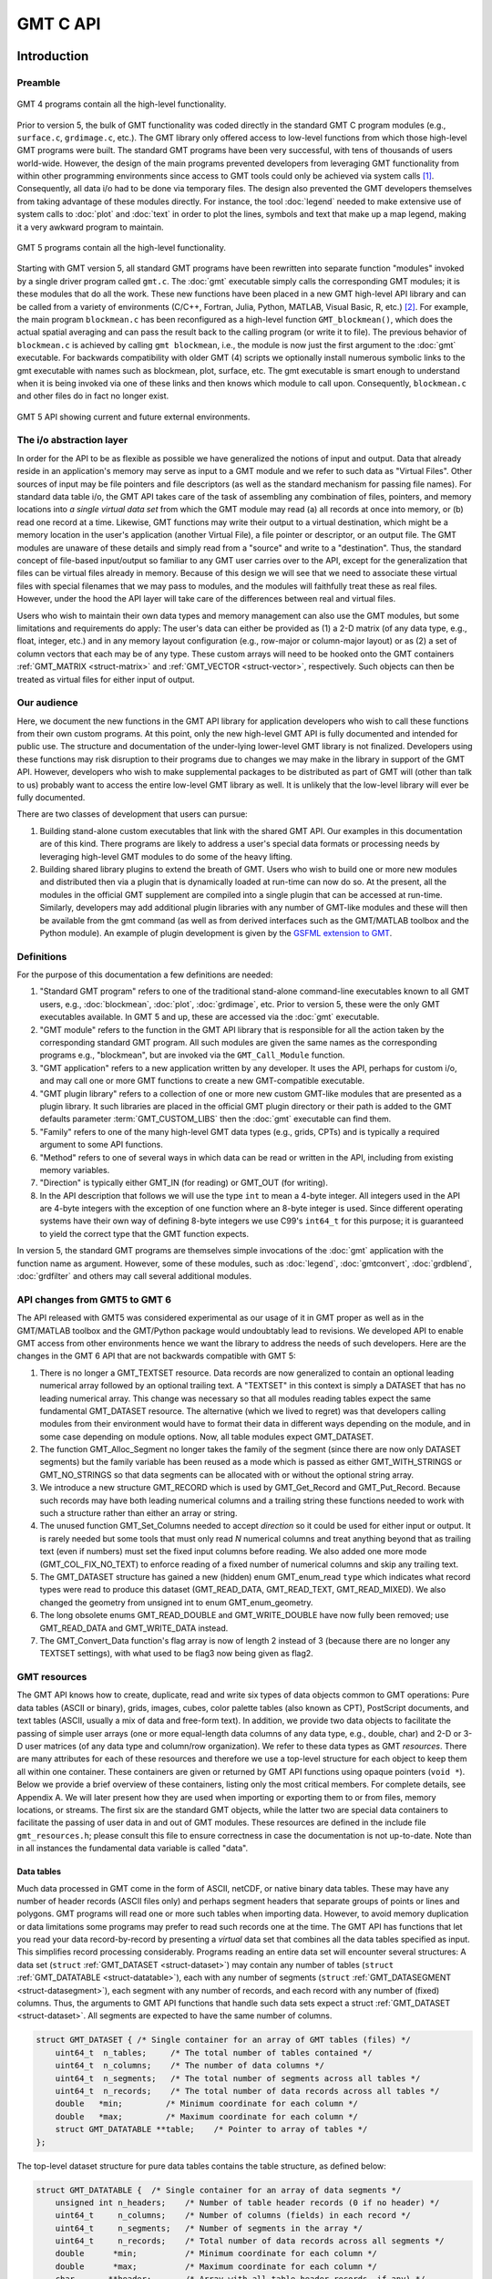 .. set default highlighting language for this document:
.. highlight:: c

.. _api:

=========
GMT C API
=========

Introduction
============

.. index:: ! API

Preamble
--------

.. figure:: /_images/GMT4_mode.png
   :height: 554 px
   :width: 1122 px
   :align: center
   :scale: 50 %

   GMT 4 programs contain all the high-level functionality.


Prior to version 5, the bulk of GMT functionality was coded directly
in the standard GMT C program modules (e.g., ``surface.c``, ``grdimage.c``, etc.). The
GMT library only offered access to low-level functions from which
those high-level GMT programs were built. The standard GMT programs
have been very successful, with tens of thousands of users world-wide.
However, the design of the main programs prevented developers from
leveraging GMT functionality from within other programming
environments since access to GMT tools could only be achieved via
system calls [1]_. Consequently, all data i/o had to be done via
temporary files. The design also prevented the GMT developers
themselves from taking advantage of these modules directly. For
instance, the tool :doc:`legend` needed to
make extensive use of system calls to :doc:`plot` and
:doc:`text` in order to plot the lines,
symbols and text that make up a map legend, making it a very awkward
program to maintain.

.. figure:: /_images/GMT5_mode.png
   :height: 399 px
   :width: 1116 px
   :align: center
   :scale: 50 %

   GMT 5 programs contain all the high-level functionality.


Starting with GMT version 5, all standard GMT programs have been
rewritten into separate function "modules" invoked by a single
driver program called ``gmt.c``.
The :doc:`gmt` executable simply calls the corresponding
GMT modules; it is these modules that do all the work. These new
functions have been placed in a new GMT high-level API library and can
be called from a variety of environments (C/C++, Fortran, Julia, Python,
MATLAB, Visual Basic, R, etc.) [2]_. For example, the main
program ``blockmean.c`` has been reconfigured as a high-level function
``GMT_blockmean()``, which does the actual spatial averaging and can
pass the result back to the calling program (or write it to file). The
previous behavior of ``blockmean.c`` is achieved by calling ``gmt blockmean``,
i.e., the module is now just the first argument to the :doc:`gmt` executable.
For backwards compatibility with older GMT (4) scripts we optionally
install numerous symbolic links to the gmt executable with names such
as blockmean, plot, surface, etc.  The gmt executable is smart enough to
understand when it is being invoked via one of these links and then knows
which module to call upon.
Consequently, ``blockmean.c`` and other files do in
fact no longer exist.

.. figure:: /_images/GMT5_external.png
   :height: 616 px
   :width: 1193 px
   :align: center
   :scale: 50 %

   GMT 5 API showing current and future external environments.


The i/o abstraction layer
-------------------------

In order for the API to be as flexible as possible we have
generalized the notions of input and output. Data that already reside in
an application's memory may serve as input to a GMT module and we refer
to such data as "Virtual Files". Other
sources of input may be file pointers and file descriptors (as well as
the standard mechanism for passing file names). For standard
data table i/o, the GMT API takes care of the task of assembling any
combination of files, pointers, and memory locations into *a single
virtual data set* from which the GMT module may read (a) all
records at once into memory, or (b) read one record at a time. Likewise,
GMT functions may write their output to a virtual destination, which
might be a memory location in the user's application (another Virtual File), a file pointer or
descriptor, or an output file. The GMT modules are unaware of these
details and simply read from a "source" and write to a "destination".
Thus, the standard concept of file-based input/output so familiar to
any GMT user carries over to the API, except for the generalization
that files can be virtual files already in memory.  Because of this
design we will see that we need to associate these virtual files
with special filenames that we may pass to modules, and the modules
will faithfully treat these as real files.  However, under the hood
the API layer will take care of the differences between real and
virtual files.

Users who wish to maintain their own data types and memory management
can also use the GMT modules, but some limitations and requirements do
apply: The user's data can either be provided as (1) a 2-D matrix (of
any data type, e.g., float, integer, etc.) and in any memory layout
configuration (e.g., row-major or column-major layout) or as (2) a
set of column vectors that each may be of any type.  These custom arrays
will need to be hooked onto the GMT containers :ref:`GMT_MATRIX <struct-matrix>`
and :ref:`GMT_VECTOR <struct-vector>`, respectively.
Such objects can then be treated as virtual files for either input of output.

Our audience
------------

Here, we document the new functions in the GMT API library for
application developers who wish to call these functions from their own
custom programs. At this point, only the new high-level GMT API is
fully documented and intended for public use. The structure and
documentation of the under-lying lower-level GMT library is not
finalized. Developers using these functions may risk disruption to their
programs due to changes we may make in the library in support of the
GMT API. However, developers who wish to make supplemental packages to
be distributed as part of GMT will (other than talk to us) probably
want to access the entire low-level GMT library as well. It is
unlikely that the low-level library will ever be fully documented.

There are two classes of development that users can pursue:

#. Building stand-alone custom executables that link with the shared GMT
   API.  Our examples in this documentation are of this kind.  There programs
   are likely to address a user's special data formats or processing needs
   by leveraging high-level GMT modules to do some of the heavy lifting.

#. Building shared library plugins to extend the breath of GMT.  Users who
   wish to build one or more new modules and distributed then via a plugin
   that is dynamically loaded at run-time can now do so.   At the present,
   all the modules in the official GMT supplement are compiled into a single
   plugin that can be accessed at run-time.  Similarly, developers may add
   additional plugin libraries with any number of GMT-like modules and these
   will then be available from the gmt command (as well as from derived
   interfaces such as the GMT/MATLAB toolbox and the Python module).  An
   example of plugin development is given by the
   `GSFML extension to GMT <http://www.soest.hawaii.edu/PT/GSFML/>`_.

Definitions
-----------

For the purpose of this documentation a few definitions are needed:

#. "Standard GMT program" refers to one of the traditional stand-alone
   command-line executables known to all GMT users, e.g.,
   :doc:`blockmean`, :doc:`plot`,
   :doc:`grdimage`, etc. Prior to version 5,
   these were the only GMT executables available.  In GMT 5 and up, these are
   accessed via the :doc:`gmt` executable.

#. "\ GMT module" refers to the function in the GMT API library that
   is responsible for all the action taken by the corresponding
   standard GMT program. All such modules are given the same names as the
   corresponding programs e.g., "blockmean", but are invoked via the
   ``GMT_Call_Module`` function.

#. "\ GMT application" refers to a new application written by any
   developer.  It uses the API, perhaps for custom i/o, and may call one
   or more GMT functions to create a new GMT-compatible executable.

#. "\ GMT plugin library" refers to a collection of one or more new custom
   GMT-like modules that are presented as a plugin library.  It such libraries
   are placed in the official GMT plugin directory or their path is added to
   the GMT defaults parameter :term:`GMT_CUSTOM_LIBS` then the :doc:`gmt` executable can find them.

#. "Family" refers to one of the many high-level GMT data types (e.g., grids, CPTs)
   and is typically a required argument to some API functions.

#. "Method" refers to one of several ways in which data can be read or written
   in the API, including from existing memory variables.

#. "Direction" is typically either GMT_IN (for reading) or GMT_OUT (for writing).

#. In the API description that follows we will use the type ``int`` to
   mean a 4-byte integer. All integers used in the API are 4-byte
   integers with the exception of one function where an 8-byte integer is
   used. Since different operating systems have their own way of
   defining 8-byte integers we use C99's ``int64_t`` for this purpose;
   it is guaranteed to yield the correct type that the GMT function
   expects.

In version 5, the standard GMT programs are themselves simple invocations
of the :doc:`gmt` application with the function name as argument.
However, some of these modules, such as
:doc:`legend`, :doc:`gmtconvert`,
:doc:`grdblend`,
:doc:`grdfilter` and others may call several additional modules.

API changes from GMT5 to GMT 6
------------------------------

The API released with GMT5 was considered experimental as our usage of it in GMT proper
as well as in the GMT/MATLAB toolbox and the GMT/Python package would undoubtably lead to
revisions.  We developed API to enable GMT access from other environments hence we want
the library to address the needs of such developers.  Here are the changes in the GMT 6
API that are not backwards compatible with GMT 5:

#. There is no longer a GMT_TEXTSET resource.  Data records are now generalized to
   contain an optional leading numerical array followed by an optional trailing text.
   A "TEXTSET" in this context is simply a DATASET that has no leading numerical array.
   This change was necessary so that all modules reading tables expect the same fundamental
   GMT_DATASET resource.  The alternative (which we lived to regret) was that developers
   calling modules from their environment would have to format their data in different ways
   depending on the module, and in some case depending on module options.  Now, all table
   modules expect GMT_DATASET.
#. The function GMT_Alloc_Segment no longer takes the family of the segment (since there are
   now only DATASET segments) but the family variable has been reused as a mode which is
   passed as either GMT_WITH_STRINGS or GMT_NO_STRINGS so that data segments can be allocated
   with or without the optional string array.
#. We introduce a new structure GMT_RECORD which is used by GMT_Get_Record and GMT_Put_Record.
   Because such records may have both leading numerical columns and a trailing string these
   functions needed to work with such a structure rather than either an array or string.
#. The unused function GMT_Set_Columns needed to accept *direction* so it could be used for
   either input or output.  It is rarely needed but some tools that must only read *N* numerical
   columns and treat anything beyond that as trailing text (even if numbers) must set the
   fixed input columns before reading.  We also added one more mode (GMT_COL_FIX_NO_TEXT) to
   enforce reading of a fixed number of numerical columns and skip any trailing text.
#. The GMT_DATASET structure has gained a new (hidden) enum GMT_enum_read ``type`` which indicates what
   record types were read to produce this dataset (GMT_READ_DATA, GMT_READ_TEXT, GMT_READ_MIXED).
   We also changed the geometry from unsigned int to enum GMT_enum_geometry.
#. The long obsolete enums GMT_READ_DOUBLE and GMT_WRITE_DOUBLE have now fully been removed;
   use GMT_READ_DATA and GMT_WRITE_DATA instead.
#. The GMT_Convert_Data function's flag array is now of length 2 instead of 3 (because there are no
   longer any TEXTSET settings), with what used to be flag3 now being given as flag2.

GMT resources
-------------

The GMT API knows how to create, duplicate, read and write six types of data objects common to
GMT operations: Pure data tables (ASCII or binary), grids, images, cubes, color
palette tables (also known as CPT), PostScript documents, and text tables (ASCII,
usually a mix of data and free-form text).  In addition, we
provide two data objects to facilitate the passing of simple user arrays
(one or more equal-length data columns of any data type, e.g., double,
char) and 2-D or 3-D user matrices (of any data type and column/row
organization). We refer to these data types as GMT *resources*.
There are many attributes for each of these resources and therefore we
use a top-level structure for each object to keep them all within one
container. These containers are given or returned by GMT API
functions using opaque pointers (``void *``). Below we provide a brief
overview of these containers, listing only the most critical members.
For complete details, see Appendix A.  We will later present how they are used when
importing or exporting them to or from files, memory locations, or
streams. The first six are the standard GMT objects, while the latter
two are special data containers to facilitate the passing of user
data in and out of GMT modules. These resources are defined in the include
file ``gmt_resources.h``; please consult this file to ensure correctness
in case the documentation is not up-to-date.  Note than in all instances
the fundamental data variable is called "data".

Data tables
~~~~~~~~~~~

Much data processed in GMT come in the form of ASCII, netCDF, or
native binary data tables. These may have any number of header records
(ASCII files only) and perhaps segment headers that separate groups of points
or lines and polygons. GMT programs will read
one or more such tables when importing data. However, to avoid memory
duplication or data limitations some programs may prefer to read such records one
at the time. The GMT API has functions that let you read your data
record-by-record by presenting a *virtual* data set that combines all the
data tables specified as input. This simplifies record processing
considerably.  Programs reading an entire data set will encounter several
structures: A data set (``struct`` :ref:`GMT_DATASET <struct-dataset>`) may contain any number of
tables (``struct`` :ref:`GMT_DATATABLE <struct-datatable>`), each with any number of segments
(``struct`` :ref:`GMT_DATASEGMENT <struct-datasegment>`), each segment with any number of
records, and each record with any number of (fixed) columns. Thus, the arguments
to GMT API functions that handle such data sets expect a struct :ref:`GMT_DATASET <struct-dataset>`.
All segments are expected to have the same number of columns.

.. _struct-dataset2:

.. code-block:: c

   struct GMT_DATASET {	/* Single container for an array of GMT tables (files) */
       uint64_t  n_tables;     /* The total number of tables contained */
       uint64_t  n_columns;    /* The number of data columns */
       uint64_t  n_segments;   /* The total number of segments across all tables */
       uint64_t  n_records;    /* The total number of data records across all tables */
       double   *min;         /* Minimum coordinate for each column */
       double   *max;         /* Maximum coordinate for each column */
       struct GMT_DATATABLE **table;    /* Pointer to array of tables */
   };

The top-level dataset structure for pure data tables contains the table structure, as defined below:

.. _struct-datatable2:

.. code-block:: c

   struct GMT_DATATABLE {  /* Single container for an array of data segments */
       unsigned int n_headers;    /* Number of table header records (0 if no header) */
       uint64_t     n_columns;    /* Number of columns (fields) in each record */
       uint64_t     n_segments;   /* Number of segments in the array */
       uint64_t     n_records;    /* Total number of data records across all segments */
       double      *min;          /* Minimum coordinate for each column */
       double      *max;          /* Maximum coordinate for each column */
       char       **header;       /* Array with all table header records, if any) */
       struct GMT_DATASEGMENT **segment; /* Pointer to array of segments */
   };

Finally, the table structure depends on a structure for individual data segments:

.. _struct-datasegment2:

.. code-block:: c

   struct GMT_DATASEGMENT {       /* For holding segment lines in memory */
       uint64_t n_rows;           /* Number of points in this segment */
       uint64_t n_columns;        /* Number of fields in each record (>= 2) */
       double  *min;              /* Minimum coordinate for each column */
       double  *max;              /* Maximum coordinate for each column */
       double **data;             /* Data x,y, and possibly other columns */
       char  **text;              /* trailing text strings beyond the data */
       char    *label;            /* Label string (if applicable) */
       char    *header;           /* Segment header (if applicable) */
    };

Data sets may have different geometries, such as representing a set of points,
one or more lines, or closed polygons.

GMT grids
~~~~~~~~~

GMT grids are used to represent equidistant and organized 2-D
surfaces. These can be processed or plotted as contour maps, color images, or
perspective surfaces. Because the native GMT grid is simply a 1-D
float array with metadata kept in a separate ``struct`` :ref:`GMT_GRID_HEADER <struct-gridheader>` header, we pass
this information via a ``struct`` :ref:`GMT_GRID <struct-grid>`, which is a container that
holds both items. Thus, the arguments to GMT API functions that handle
GMT grids expect this type of variable.

.. _struct-grid2:

.. code-block:: c

   struct GMT_GRID {                        /* A GMT float grid and header in one container */
       struct GMT_GRID_HEADER *header;      /* The full GMT header for the grid */
       float                  *data;        /* Pointer to the float grid array */
   };

The top-level grid structure, holding both header and data array, depends on the grid header structure:

.. code-block:: c

   struct GMT_GRID_HEADER {
       uint32_t n_columns;                     /* Number of columns */
       uint32_t n_rows;                        /* Number of rows */
       uint32_t registration;                  /* GMT_GRID_NODE_REG (0) for node grids,
						  GMT_GRID_PIXEL_REG (1) for pixel grids */
       double wesn[4];                         /* Min/max x and y coordinates */
       double z_min;                           /* Minimum z value */
       double z_max;                           /* Maximum z value */
       double inc[2];                          /* The x and y increments */
       double z_scale_factor;                  /* Grid values must be multiplied by this factor */
       double z_add_offset;                    /* After scaling, add this */
       char   x_units[GMT_GRID_UNIT_LEN80];    /* Units in x-direction */
       char   y_units[GMT_GRID_UNIT_LEN80];    /* Units in y-direction */
       char   z_units[GMT_GRID_UNIT_LEN80];    /* Grid value units */
       char   title[GMT_GRID_TITLE_LEN80];     /* Name of data set */
       char   command[GMT_GRID_COMMAND_LEN320];/* Name of generating command */
       char   remark[GMT_GRID_REMARK_LEN160];  /* Comments regarding this data set */
   };

   The basic grid header holds the metadata written to grid files.

GMT images
~~~~~~~~~~

GMT images are used to represent bit-mapped images typically obtained
via the GDAL bridge. These can be reprojected internally, such as when
used in :doc:`grdimage`. Since images and grids share the concept of a header,
we use the same header structure for grids as for images; however, some
additional metadata attributes are also needed. Finally, the image
itself may be of any data type and have more than one band (channel).
Both image and header information are passed via a ``struct`` :ref:`GMT_IMAGE <struct-image>`,
which is a container that holds both items. Thus, the arguments to
GMT API functions that handle GMT images expect this type of
variable. Unlike the other objects, writing images has only partial
support via :doc:`grdimage` [3]_.
For the full definition, see :ref:`GMT_IMAGE <struct-image>`.

.. _struct-image2:

.. code-block:: c

  struct GMT_IMAGE {     /* A GMT char image, header, and colormap in one container */
      enum GMT_enum_type      type;             /* Data type, e.g. GMT_FLOAT */
      int                    *colormap;         /* Array with color lookup values */
      int                     n_indexed_colors; /* Number of colors in a color-mapped image */
      struct GMT_GRID_HEADER *header;           /* Pointer to full GMT header for the image */
      unsigned char          *data;             /* Pointer to actual image */
  };


GMT cubes
~~~~~~~~~

GMT cubes are used to represent 3-D grids where all the horizontal layers
are represented by a single grid header.  Thus, all nodes along the third
dimension are coregistered and in the horizontal plane they are, like all
GMT grids, equidistant.  However, the spacing in the third dimension (which
is typically depth or time) does not have to be equidistant.  At this moment,
only :doc:`greenspline` and :doc:`grdinterpolate` can produce 3-D cubes while
the latter can also read them (other grid modules can read individual layers
of a cube as a single grid).
We use the same header structure as for grids. However, some
additional metadata attributes are needed for the third dimension.
Both the cube and header information are passed via a ``struct`` :ref:`GMT_CUBE <struct-cube>`,
which is a container that holds all items. Thus, the arguments to
GMT API functions that handle GMT cubes expect this type of
variable. 
For the full definition, see :ref:`GMT_CUBE <struct-cube>`.

.. _struct-cube2:

.. code-block:: c

  struct GMT_CUBE {     /* A GMT 3-D cube in one container */
       struct GMT_GRID_HEADER *header;      /* The full GMT header for the grid */
       float                  *data;        /* Pointer to the float 3-D array */
  };

Color palette tables (CPT)
~~~~~~~~~~~~~~~~~~~~~~~~~~

The color palette table files, or just CPTs, contain colors and
patterns used for plotting data such as surfaces (i.e., GMT grids) or
symbols, lines and polygons (i.e., GMT tables). GMT programs will
generally read in a color palette table, make it the current palette, do
the plotting, and destroy the table when done. The information is
accessed via a pointer to ``struct`` :ref:`GMT_PALETTE <struct-palette>`. Thus, the arguments
to GMT API functions that handle palettes expect this type of
variable. It is not expected that users will wish to manipulate the CPT
directly, but rather use this mechanism to hold them in memory and
pass as arguments to GMT modules.  Developers are unlikely to actually
manipulate the contents of CPT structures but if needed then
the full definition can be found in :ref:`GMT_PALETTE <struct-palette>`.

.. _struct-palette2:

.. code-block:: c

   struct GMT_PALETTE {	/* Holds color-related parameters for look-up */
       unsigned int          n_headers;     /* Number of CPT header records (0 if no header) */
       unsigned int          n_colors;      /* Number of colors in the data array */
       unsigned int          mode;          /* Flags controlling use of BFN colors */
       struct GMT_LUT       *data;          /* CPT lookup data with color information */
       struct GMT_BFN        bfn[3];        /* Structures with back/fore/nan fills */
       char                **header;        /* Array with all CPT header records, if any) */
   };

PostScript document
~~~~~~~~~~~~~~~~~~~

Normally, GMT modules producing PostScript will write to standard output
or a designated file.  Alternatively, you can tell the API to write to a
memory buffer instead and then receive a structure with the final
plot (or partial plot) represented as a long text string.
The full structure definition can be found in :ref:`GMT_POSTSCRIPT <struct-postscript>`.

.. _struct-postscript2:

.. code-block:: c

   struct GMT_POSTSCRIPT {	/* Single container for a chunk of PostScript text */
       unsigned int n_headers;          /* Number of PostScript header records (0 if no header) */
       size_t n_bytes;                  /* Length of data array so far */
       unsigned int mode;               /* Bit-flag for header (1) and trailer (2) */
       char *data;                      /* Pointer to actual PostScript text */
       char **header;                   /* Array with all PostScript header records, if any) */
   };

User data matrices
~~~~~~~~~~~~~~~~~~

Users may write programs that need to call GMT modules but may keep their data in separate
2-D arrays that the allocate and maintain independent of GMT.
For instance, a program may have built an integer 2-D matrix in memory and wish to
use that as the input grid to the ``grdfilter`` module, which
normally expects a ``struct`` :ref:`GMT_GRID <struct-grid>` with floating point data via an actual or virtual
file. To handle this case we create a ``struct`` :ref:`GMT_MATRIX <struct-matrix>` container (see :ref:`Create empty resources <sec-create>`),
assign the appropriate union pointer to your data matrix and provide information on dimensions
and data type. We then open this container as a virtual file and pass its filename to any module.
The full structure definition can be found in :ref:`GMT_MATRIX <struct-matrix>`.

.. _struct-matrix2:

.. code-block:: c

   struct GMT_MATRIX {	/* Single container to hold a user matrix */
      uint64_t             n_rows;        /* Number of rows in the matrix */
      uint64_t             n_columns;     /* Number of columns in the matrix */
      uint64_t             n_layers;      /* Number of layers in a 3-D matrix */
      enum GMT_enum_fmt    shape;         /* 0 = C (rows) and 1 = Fortran (cols) */
      enum GMT_enum_reg    registration;  /* 0 for gridline and 1 for pixel registration  */
      size_t               dim;           /* Allocated length of longest C or Fortran dim */
      size_t               size;          /* Byte length of data */
      enum GMT_enum_type   type;          /* Data type, e.g. GMT_FLOAT */
      double               range[6];      /* Contains xmin/xmax/ymin/ymax[/zmin/zmax] */
      union GMT_UNIVECTOR  data;          /* Pointer to actual matrix of the chosen type */
      char               **text;          /* Pointer to optional array of strings [NULL] */
   };

The ``enum`` types referenced in :ref:`GMT_VECTOR <struct-vector>` and
Table :ref:`GMT_MATRIX <struct-matrix>` and summarized in Table :ref:`types <tbl-types>`.

User data columns
~~~~~~~~~~~~~~~~~

Likewise, programs may instead be manipulating a set of custom column vectors.
For instance, the user's program may have allocated and populated
three column arrays of type float and wishes to use these as the input
source to the ``surface`` module, which normally expects double
precision triplets via a ``struct`` :ref:`GMT_DATASET <struct-dataset>` read from an actual or virtual file
Simply create a new :ref:`GMT_VECTOR <struct-vector>` container
(see section :ref:`Create empty resources <sec-create>`) and assign the union array pointers (see
:ref:`univector <struct-univector>`) to your data columns and provide the required
information on length, data types, and optionally range. Again, once we open this data
as a virtual file we can pass its filename to any module expecting such data.
The full structure definition can be found in :ref:`GMT_VECTOR <struct-vector>`.

.. _struct-vector2:

.. code-block:: c

  struct GMT_VECTOR {	/* Single container to hold user vectors */
      uint64_t             n_columns;     /* Number of vectors */
      uint64_t             n_rows;        /* Number of rows in each vector */
      enum GMT_enum_reg    registration;  /* 0 for gridline and 1 for pixel registration */
      enum GMT_enum_type  *type;          /* Array with data type for each vector */
      union GMT_UNIVECTOR *data;          /* Array with unions for each column */
      double               range[2];      /* The min and max limits on t-range (or 0,0) */
      char               **text;          /* Pointer to optional array of strings [NULL] */
  };

Data record
~~~~~~~~~~~

For record-by-record i/o we use the GMT_RECORD structure.

.. _struct-record:

.. code-block:: c

   struct GMT_RECORD {	/* Single container for an array of GMT tables (files) */
       double  *data;   /* Pointer to array of double-precision numbers [NULL] */
       char  *text;     /* Pointer to the trailing string [NULL] */
   };


.. _chapter-overview:

Overview of the GMT C Application Program Interface
===================================================

Users who wish to create their own GMT application based on the API
must make sure their program goes through the steps below. The details for
each step will be revealed in the following chapter. We have kept the
API simple: In addition to the GMT modules, there are only 57 public
functions to become familiar with, but most applications will only use a
very small subset of this selection. Functions either return an integer error
code (when things go wrong; otherwise it is set to ``GMT_NOERROR (0)``), or they
return a void pointer to a GMT resource (or NULL if things go wrong).
In either case, the API will report what the error is. The layout here
assumes you wish to use virtual files as input sources (i.e., data you already
have in memory); if the data must be
read from actual data files then things simplify considerably.

To keep things as simple as possible we will assume you are writing an
application that will read in table data, call a module using the data in
memory as input, and then save the output from the module back into
another memory location.  No actual processing of the data or further
calculation will be done here (so a bit of a boring program, but the
point is to develop something short we can test).  Also, to keep the code
short we completely ignore
the return codes of the modules for now.  We will call our program
:ref:`example1.c <example-code1>`.  Here are the steps:

#. Initialize a new GMT session with GMT_Create_Session_, which
   allocates a hidden GMT API control structure and returns an opaque
   pointer to it. This pointer is a *required* argument to all subsequent
   GMT API function calls within the session.

#. Read a data set (or grid, etc.) into memory with GMT_Read_Data_,
   which, depending on data type, returns one of the data structures
   discussed earlier.

#. Associate your data with a virtual file using GMT_Open_VirtualFile_.
   This steps returns a special filename that you can use to tell a module where
   to read its input.  No actual file is created.

#. Open a new virtual file to hold the output using GMT_Open_VirtualFile_.
   This step also returns a special filename for the module to send its output.

#. Prepare required arguments (including the two virtual file names) and
   call the GMT module you wish to use via GMT_Call_Module.

#. Obtain the desired output object via GMT_Read_VirtualFile_, which
   returns a data structure of requested type.

#. Close the virtual files you have been using with GMT_Close_VirtualFile_.

#. We terminate the GMT session by calling GMT_Destroy_Session_.

Example code
------------

For the example code to run you must have Internet access. Compile and run
this program:

.. _example-code1:

.. code-block:: c

  #include "gmt.h"
  int main (int argc, char *argv[]) {
      void *API;        		/* The API control structure */
      struct GMT_DATASET *D = NULL;     /* Structure to hold input dataset */
      struct GMT_GRID *G = NULL;        /* Structure to hold output grid */
      char input[GMT_VF_LEN] = {""};    /* String to hold virtual input filename */
      char output[GMT_VF_LEN] = {""};   /* String to hold virtual output filename */
      char args[128] = {""};    	/* String to hold module command arguments */

      /* Initialize the GMT session */
      API = GMT_Create_Session ("test", 2U, 0, NULL);
      /* Read in our data table to memory */
      D = GMT_Read_Data (API, GMT_IS_DATASET, GMT_IS_FILE, GMT_IS_PLP, GMT_READ_NORMAL, NULL,
          "@Table_5_11.txt", NULL);
      /* Associate our data table with a virtual file */
      GMT_Open_VirtualFile (API, GMT_IS_DATASET, GMT_IS_PLP, GMT_IN, D, input);
      /* Create a virtual file to hold the resulting grid */
      GMT_Open_VirtualFile (API, GMT_IS_GRID, GMT_IS_SURFACE, GMT_OUT, NULL, output);
      /* Prepare the module arguments */
      sprintf (args, "-R0/7/0/7 -I0.2 -D1 -St0.3 %s -G%s", input, output);
      /* Call the greenspline module */
      GMT_Call_Module (API, "greenspline", GMT_MODULE_CMD, args);
      /* Obtain the grid from the virtual file */
      G = GMT_Read_VirtualFile (API, output);
      /* Close the virtual files */
      GMT_Close_VirtualFile (API, input);
      GMT_Close_VirtualFile (API, output);
      /* Write the grid to file */
      GMT_Write_Data (API, GMT_IS_GRID, GMT_IS_FILE, GMT_IS_SURFACE, GMT_READ_NORMAL, NULL,
          "junk.nc", G);
      /* Destroy the GMT session */
      GMT_Destroy_Session (API);
  };

Compilation
-----------

To compile this program (we assume it is called example1.c), we use the
gmt-config script to determine the correct compile and link flags and then run
gcc:

.. _example-comp:

.. code-block:: bash

   inc=`gmt-config --cflags`
   lib=`gmt-config --libs`
   gcc example1.c $inc $lib -o example1
   ./example1

This obviously assumes you have already installed GMT and that it is in your path.
If you run example1 it will take a moment (this is mostly due to the gridding
performed by :doc:`greenspline`) and then it stops.  You should find the resulting
grid junk.nc in the current directory.  Plot it to see if it makes sense, e.g.

.. _example-view:

.. code-block:: bash

   gmt grdimage junk.nc > junk.ps

If you intend to write applications that take any number of data files
via the command line then there will be more book-keeping to deal with,
and we will discuss those steps later.
Likewise, if you need to process a file record-by-record then more lines
of code will be required.

Plugins
-------

Developers who wish to make custom plugin libraries that are compatible
with GMT should examine the fully functioning examples of more involved
code, available from the repository gmt-custom, obtainable via

.. code-block:: bash

   git clone https://github.com/GenericMappingTools/gmt-custom.git


List of API functions
---------------------

The following is an alphabetical listing of all the public API functions in GMT. Click on
any of them to see the full syntax of each function.

The C/C++ API is deliberately kept small to make it easy to use.

.. _tbl-API:

    +--------------------------+-------------------------------------------------------+
    | constant                 | description                                           |
    +==========================+=======================================================+
    | GMT_Alloc_Segment_       | Allocate data segments                                |
    +--------------------------+-------------------------------------------------------+
    | GMT_Append_Option_       | Append new option structure to linked list            |
    +--------------------------+-------------------------------------------------------+
    | GMT_Begin_IO_            | Enable record-by-record i/o                           |
    +--------------------------+-------------------------------------------------------+
    | GMT_Call_Module_         | Call any of the GMT modules                           |
    +--------------------------+-------------------------------------------------------+
    | GMT_Convert_Data_        | Convert between compatible data types                 |
    +--------------------------+-------------------------------------------------------+
    | GMT_Close_VirtualFile_   | Close a virtual file                                  |
    +--------------------------+-------------------------------------------------------+
    | GMT_Create_Args_         | Convert linked list of options to text array          |
    +--------------------------+-------------------------------------------------------+
    | GMT_Create_Cmd_          | Convert linked list of options to command line        |
    +--------------------------+-------------------------------------------------------+
    | GMT_Create_Data_         | Create an empty data resource                         |
    +--------------------------+-------------------------------------------------------+
    | GMT_Create_Options_      | Convert command line options to linked list           |
    +--------------------------+-------------------------------------------------------+
    | GMT_Create_Session_      | Initialize a new GMT session                          |
    +--------------------------+-------------------------------------------------------+
    | GMT_Delete_Option_       | Delete an option structure from the linked list       |
    +--------------------------+-------------------------------------------------------+
    | GMT_Destroy_Args_        | Delete text array of arguments                        |
    +--------------------------+-------------------------------------------------------+
    | GMT_Destroy_Cmd_         | Delete text command of arguments                      |
    +--------------------------+-------------------------------------------------------+
    | GMT_Destroy_Data_        | Delete a data resource                                |
    +--------------------------+-------------------------------------------------------+
    | GMT_Destroy_Group_       | Delete a group of data resources                      |
    +--------------------------+-------------------------------------------------------+
    | GMT_Destroy_Options_     | Delete the linked list of option structures           |
    +--------------------------+-------------------------------------------------------+
    | GMT_Destroy_Session_     | Terminate a GMT session                               |
    +--------------------------+-------------------------------------------------------+
    | GMT_Duplicate_Data_      | Make an identical copy of a data resources            |
    +--------------------------+-------------------------------------------------------+
    | GMT_Encode_Options_      | Encode option arguments for external interfaces       |
    +--------------------------+-------------------------------------------------------+
    | GMT_Error_Message_       | Return character pointer to last API error message    |
    +--------------------------+-------------------------------------------------------+
    | GMT_Expand_Option_       | Expand option with explicit memory references         |
    +--------------------------+-------------------------------------------------------+
    | GMT_End_IO_              | Disable further record-by-record i/o                  |
    +--------------------------+-------------------------------------------------------+
    | GMT_FFT_                 | Take the Fast Fourier Transform of data object        |
    +--------------------------+-------------------------------------------------------+
    | GMT_FFT_1D_              | Take the Fast Fourier Transform of 1-D float data     |
    +--------------------------+-------------------------------------------------------+
    | GMT_FFT_2D_              | Take the Fast Fourier Transform of 2-D float data     |
    +--------------------------+-------------------------------------------------------+
    | GMT_FFT_Create_          | Initialize the FFT machinery                          |
    +--------------------------+-------------------------------------------------------+
    | GMT_FFT_Destroy_         | Terminate the FFT machinery                           |
    +--------------------------+-------------------------------------------------------+
    | GMT_FFT_Option_          | Explain the FFT options and modifiers                 |
    +--------------------------+-------------------------------------------------------+
    | GMT_FFT_Parse_           | Parse argument with FFT options and modifiers         |
    +--------------------------+-------------------------------------------------------+
    | GMT_FFT_Wavenumber_      | Return wavenumber given data index                    |
    +--------------------------+-------------------------------------------------------+
    | GMT_Find_Option_         | Find an option in the linked list                     |
    +--------------------------+-------------------------------------------------------+
    | GMT_Get_Common_          | Determine if a GMT common option was set              |
    +--------------------------+-------------------------------------------------------+
    | GMT_Get_Coord_           | Create a coordinate array                             |
    +--------------------------+-------------------------------------------------------+
    | GMT_Get_Default_         | Obtain one of the API or GMT default settings         |
    +--------------------------+-------------------------------------------------------+
    | GMT_Get_Enum_            | Obtain one of the API enum constants                  |
    +--------------------------+-------------------------------------------------------+
    | GMT_Get_FilePath_        | Verify input file exist and replace with full path    |
    +--------------------------+-------------------------------------------------------+
    | GMT_Get_Index_           | Convert row, col into a grid or image 1-D index       |
    +--------------------------+-------------------------------------------------------+
    | GMT_Get_Index3_          | Convert row, col, layer into a cube 1-D index         |
    +--------------------------+-------------------------------------------------------+
    | GMT_Get_Info_            | Obtain meta data (range, dimension), ... from object  |
    +--------------------------+-------------------------------------------------------+
    | GMT_Get_Matrix_          | Obtain pointer to user matrix from container          |
    +--------------------------+-------------------------------------------------------+
    | GMT_Get_Pixel_           | Get grid or image node                                |
    +--------------------------+-------------------------------------------------------+
    | GMT_Get_Record_          | Import a single data record                           |
    +--------------------------+-------------------------------------------------------+
    | GMT_Get_Row_             | Import a single grid row                              |
    +--------------------------+-------------------------------------------------------+
    | GMT_Get_Status_          | Check status of record-by-record i/o                  |
    +--------------------------+-------------------------------------------------------+
    | GMT_Get_Strings_         | Obtain pointer to user strings from matrix or vector  |
    +--------------------------+-------------------------------------------------------+
    | GMT_Get_Values_          | Convert string into coordinates or dimensions         |
    +--------------------------+-------------------------------------------------------+
    | GMT_Get_Vector_          | Obtain pointer to user vector from container          |
    +--------------------------+-------------------------------------------------------+
    | GMT_Get_Version_         | Return the current lib version as a float             |
    +--------------------------+-------------------------------------------------------+
    | GMT_Init_IO_             | Initialize i/o given registered resources             |
    +--------------------------+-------------------------------------------------------+
    | GMT_Init_VirtualFile_    | Reset a virtual file for reuse                        |
    +--------------------------+-------------------------------------------------------+
    | GMT_Inquire_VirtualFile_ | Get family of a virtual file                          |
    +--------------------------+-------------------------------------------------------+
    | GMT_Make_Option_         | Create an option structure                            |
    +--------------------------+-------------------------------------------------------+
    | GMT_Message_             | Issue a message, optionally with time stamp           |
    +--------------------------+-------------------------------------------------------+
    | GMT_Open_VirtualFile_    | Select memory location as input or output for module  |
    +--------------------------+-------------------------------------------------------+
    | GMT_Option_              | Explain one or more GMT common options                |
    +--------------------------+-------------------------------------------------------+
    | GMT_Parse_Common_        | Parse the GMT common options                          |
    +--------------------------+-------------------------------------------------------+
    | GMT_Put_Levels_          | Put user level coordinates into cube container        |
    +--------------------------+-------------------------------------------------------+
    | GMT_Put_Matrix_          | Put user matrix into container                        |
    +--------------------------+-------------------------------------------------------+
    | GMT_Put_Record_          | Export a data record                                  |
    +--------------------------+-------------------------------------------------------+
    | GMT_Put_Row_             | Export a grid row                                     |
    +--------------------------+-------------------------------------------------------+
    | GMT_Put_Strings_         | Put user strings into vector or matrix container      |
    +--------------------------+-------------------------------------------------------+
    | GMT_Put_Vector_          | Put user vector into container                        |
    +--------------------------+-------------------------------------------------------+
    | GMT_Read_Data_           | Import a data resource or file                        |
    +--------------------------+-------------------------------------------------------+
    | GMT_Read_Group_          | Import a group of data resources or files             |
    +--------------------------+-------------------------------------------------------+
    | GMT_Read_VirtualFile_    | Access the output from a module via memory            |
    +--------------------------+-------------------------------------------------------+
    | GMT_Register_IO_         | Register a resources for i/o                          |
    +--------------------------+-------------------------------------------------------+
    | GMT_Report_              | Issue a message contingent upon verbosity level       |
    +--------------------------+-------------------------------------------------------+
    | GMT_Set_Default_         | Set one of the API or GMT default settings            |
    +--------------------------+-------------------------------------------------------+
    | GMT_Set_Comment_         | Assign a comment to a data resource                   |
    +--------------------------+-------------------------------------------------------+
    | GMT_Set_Columns_         | Specify how many columns to use for rec-by-rec i/o    |
    +--------------------------+-------------------------------------------------------+
    | GMT_Set_Geometry_        | Specify data geometry for rec-by-rec i/o              |
    +--------------------------+-------------------------------------------------------+
    | GMT_Set_Index_           | Convert row, col into a grid or image index           |
    +--------------------------+-------------------------------------------------------+
    | GMT_Update_Option_       | Modify an option structure                            |
    +--------------------------+-------------------------------------------------------+
    | GMT_Write_Data_          | Export a data resource                                |
    +--------------------------+-------------------------------------------------------+

    Summary of all the API functions and their purpose.

The GMT C Application Program Interface
=======================================

Initialize a new GMT session
----------------------------

Advanced programs may be calling more than one GMT session and thus
run several sessions, perhaps concurrently as different threads on
multi-core machines. We will now discuss these steps in more detail.
Throughout, we will introduce upper-case GMT C enum constants *in
lieu* of simple integer constants. These are considered part of the API
and are available for developers via the ``gmt_resources.h`` include file.

Most applications will need to initialize only a single GMT session.
This is true of all the standard GMT programs since they only call one
GMT module and then exit. Most user-developed GMT applications are
likely to only initialize one session even though they may call many
GMT modules. However, the GMT API supports any number of
simultaneous sessions should the programmer wish to take advantage of
it. This might be useful when you have access to several CPUs and want
to spread the computing load [4]_. In the following discussion we will
simplify our treatment to the use of a single session only.

To initiate the new GMT session we use

.. _GMT_Create_Session:

  ::

    void *GMT_Create_Session (const char *tag, unsigned int pad, unsigned int mode,
    	int (*print_func) (FILE *, const char *));

and you will typically call it like this:

  ::

    void *API = NULL;	/* Opaque pointer to GMT controls */
    API = GMT_Create_Session ("Session name", 2, 0, NULL);

where ``API`` is an opaque pointer to the hidden GMT API control
structure. You will need to pass this pointer to *all* subsequent
GMT API functions; this is how essential internal information is
passed around. The key task of this initialization is to
set up the GMT machinery and internal variables used for map
projections, plotting, i/o, etc. The initialization also allocates space
for internal structures used to keep track of data. The ``pad`` argument
specifies how many rows and columns should be used as padding for grids and
images so that boundary conditions can be applied. GMT uses 2 and we strongly
recommend that you use that value. In particular, if you choose 0 or 1 there may be certain
GMT modules that will be unable to do their work properly as they count on those
boundary rows and columns in the grids.  Note that this setting has no effect
on what is written to a grid file; the padding is an internal feature.
The ``mode`` argument is only used for external APIs that need
to communicate their special needs during the session creation.  This integer argument
is a sum of bit flags and the various bits control the following settings:

#. Bit 1 (1 or GMT_SESSION_NOEXIT): If set, then GMT will not call the system exit function when a
   serious problem has been detected but instead will simply return control
   to the calling environment.  For instance, this is required by the GMT/MATLAB toolbox
   since calling exit would also exit MATLAB itself.  Unless your environment
   has this feature you should leave this bit alone.
#. Bit 2 (2 or GMT_SESSION_EXTERNAL): If set, then it means we are calling the GMT API from an external
   API, such as MATLAB, Octave, or Python.  Normal C/C++ programs should
   leave this bit alone.  Its effect is to enable two additional modules
   for reading and writing GMT resources from these environments (those modules
   would not make any sense in a Unix command-line environment).
#. Bit 3 (4 or GMT_SESSION_COLMAJOR): If set, then it means the external API uses a column-major format for
   matrices (e.g., MATLAB, Fortran).  If not set we default to row-major
   format (C/C++, Python, etc.).
#. Big 4 (8 or GMT_SESSION_LOGERRORS): If set, we redirect all error messages to a log file based on the
   session name (we append ".log").
#. Bit 5 (16 or GMT_SESSION_RUNMODE): If set, the we enable GMT's modern run-mode (where -O -K are
   not allowed and PostScript is written to hidden temp file).  Default
   is the GMT classic run-mode.
#. Bit 6 (32 or GMT_SESSION_NOHISTORY): If set, the we disable GMT's command shorthand via gmt.history files.
   The default is to allow this communication between GMT modules.

The ``print_func`` argument is a pointer to a function that is used to print
messages from GMT via GMT_Message_ or GMT_Report_ from external environments that cannot use the
standard printf function (this is the case for the GMT/MATLAB toolbox, for instance).
For all other uses you should simply pass NULL for this argument.  You can also access
the last cached error message by calling GMT_Error_Message_ which returns a pointer to
the internal character buffer with that message.  Pass NULL and set the mode bit if you
want writing to a log file instead.
Should something go wrong during the API initialization then ``API`` will be returned as ``NULL``.
Finally, GMT_Create_Session_ will examine the environmental parameter TMPDIR (TEMP on Windows)
to set the GMT temporary directory [/tmp on Unix, current directory on Windows].

Below is a bare-bones minimalistic GMT program hello.c that initializes and destroys
a GMT session:

.. _example-code2:

.. code-block:: c

  #include "gmt.h"
  int main (int argc, char *argv[]) {
  	void *API;	/* The API control structure */
  	/* Initialize the GMT session */
  	API = GMT_Create_Session ("test", 2U, 0, NULL);
	/* And now for something original: */
	GMT_Message (API, GMT_TIME_NONE, "hello, world\n");
  	/* Destroy the GMT session */
  	GMT_Destroy_Session (API);
  };

While not super-exiting, this code demonstrates the two essential API calls
required to initiate and later terminate a GMT session.  In between we do what
all basic programs are supposed to do: print "Hello, world".  The user is of course
allowed to do whatever custom processing before the GMT session is created
and can do all sorts of stuff after the GMT session is destroyed, as long as
no GMT functions or resources are accessed.  It may be convenient to isolate
the GMT-specific processing from the custom part of the program and only
maintain an active GMT session when needed.

Get full path to local or remote files
--------------------------------------

If given a filename, GMT will look in several directories to find the given
input file.  However, GMT can also look for files remotely, either via the
remote file mechanism or URLs.  When you have a remote file (@filename) you
may wish to have GMT automatically download the file and provide you with the
local path.  This is a job for GMT_Get_FilePath_, whose prototype is

.. _GMT_Get_FilePath:

  ::

    int GMT_Get_FilePath (void *API, unsigned int family, unsigned int direction,
      unsigned int mode, char **ptr);

where :ref:`family <tbl-family>` and ``direction`` set the data file type and whether it is
for input or output, ``mode`` modifies the behavior of the function, and
``*ptr`` is a pointer to a character string with the filename in question.  Normally,
we only look for local files (GMT_FILE_LOCAL [0]), but if ``mode`` contains
the bit flag GMT_FILE_REMOTE [1] we will try to download any remote files given
to the function.  By default, we will replace the filename with the full
path.  Add the bit flag GMT_FILE_CHECK [2] to only check for the files and return
error codes but leave ``*ptr`` alone.


Register input or output resources
----------------------------------

When using the standard GMT programs, it is common to specify input files on the
command line or via special program options (e.g.,
**-I**\ *intensity.nc*). The outputs of the programs are either written
to standard output (which you may redirect to files or pipes into other
programs) or to files specified by specific program options (e.g.,
**-G**\ *output.nc*). Alternatively, the GMT API allows you to specify
input (and output) to be associated with open file handles or virtual files.
We will examine this more closely below. Registering a
resource is a required step before attempting to import or export data
that *do not* come from files or standard input/output.

.. _sec-res_init:

Resource initialization
~~~~~~~~~~~~~~~~~~~~~~~

All GMT programs dealing with input or output files given on the
command line, and perhaps defaulting to the standard input or output
streams if no files are given, must call the i/o initializer function
GMT_Init_IO_ once for each direction required (i.e., input and output
separately). For input it determines how many input sources have already
been registered. If none has been registered then it scans the program
arguments for any filenames given on the command line and register these
input resources. Finally, if we still have found no input sources we
assign the standard input stream as the single input source. For output
it is similar: If no single destination has been registered we specify
the standard output stream as the output destination. Only one main
output destination is allowed to be active when a module writes data
(some modules also write additional output via program-specific
options). The prototype for this function is

.. _GMT_Init_IO:

  ::

    int GMT_Init_IO (void *API, unsigned int family, unsigned int geometry,
    	unsigned int direction, unsigned int mode, unsigned int n_args, void *args);

where :ref:`family <tbl-family>` specifies what kind of resource is to be registered,
:ref:`geometry <tbl-geometry>` specifies the geometry of the data, ``direction`` is either
``GMT_IN`` or ``GMT_OUT``, and ``mode`` is a bit flag that determines
what we do if no resources have been registered. The choices are

    **GMT_ADD_FILES_IF_NONE** (1) means "add command line (option)
    files if none have been registered already".

    **GMT_ADD_FILES_ALWAYS** (2) means "always add any command line files".

    **GMT_ADD_STDIO_IF_NONE** (4) means "add std\* if no other
    input/output have been specified".

    **GMT_ADD_DEFAULT** (6) means "always add any command line files first, and then
    add std\* if no other input/output were specified".

    **GMT_ADD_STDIO_ALWAYS** (8) means "always add std\* even if
    resources have been registered".

    **GMT_ADD_EXISTING** (16) means "only use already registered resources".

The standard behavior is ``GMT_ADD_DEFAULT`` (6). Next, ``n_args`` is 0
if ``args`` is the head of a linked list of options (further discussed
in :ref:`Prepare modules opts <sec-func>`); otherwise ``args`` is an array of ``n_args``
strings (i.e., the int argc, char \*argv[] model)

Many programs will register an export location where results of a GMT function (say, a filtered grid)
should be returned, but may then wish to use that variable as an *input* resource in a subsequent module
call. This is accomplished by re-registering the resource as an *input* source, thereby changing the
*direction* of the data set. The function returns 1 if there is an error; otherwise it returns 0. |ex_resource_init|

Resource registration
~~~~~~~~~~~~~~~~~~~~~

Should your program need to add additional sources (or a destination) to the list of items
to be considered you will need to register them manually.  This is considered a low-level
activity and most applications are unlikely to have to resort to this step.  We document
it here in case your situation calls for such action.
Registration involves a direct or indirect call to

.. _GMT_Register_IO:

  ::

    int GMT_Register_IO (void *API, unsigned int family, unsigned int method,
    	unsigned int geometry, unsigned int direction, double wesn[], void *ptr);

where :ref:`family <tbl-family>` specifies what kind of resource is to be registered,
:ref:`method <tbl-methods>` specifies
how we to access this resource (see Table :ref:`methods <tbl-methods>` for recognized
methods), :ref:`geometry <tbl-geometry>` specifies the geometry of the data, ``ptr`` is the address of the
pointer to the named resource. If ``direction`` is ``GMT_OUT`` and the
``method`` is not related to a file (filename, stream, or handle), then
``ptr`` must be NULL. Note there are some limitations on when you may pass a file pointer
as the method.  Many grid file formats cannot be read via a stream (e.g., netCDF files) so in
those situations you cannot pass a file pointer [and GMT_Register_IO would have no way of knowing
this].  For grid (and image)
resources you may request to obtain a subset via the :ref:`wesn <tbl-wesn>` array; otherwise, pass NULL
(or an array with at least 4 items all set to 0) to obtain the
entire grid (or image). The ``direction`` indicates input or output and
is either ``GMT_IN`` or ``GMT_OUT``. Finally, the function returns a
unique resource ID, or ``GMT_NOTSET`` if there was an error.


.. _tbl-family:

    +-------------------+---------------------------------+
    | family            | source points to                |
    +===================+=================================+
    | GMT_IS_DATASET    | A [multi-segment] data file     |
    +-------------------+---------------------------------+
    | GMT_IS_GRID       | A grid file                     |
    +-------------------+---------------------------------+
    | GMT_IS_IMAGE      | An image                        |
    +-------------------+---------------------------------+
    | GMT_IS_CUBE       | A 3-D cube                      |
    +-------------------+---------------------------------+
    | GMT_IS_PALETTE    | A color palette table [CPT]     |
    +-------------------+---------------------------------+
    | GMT_IS_POSTSCRIPT | A GMT PostScript object         |
    +-------------------+---------------------------------+
    | GMT_IS_MATRIX     | A custom user data matrix       |
    +-------------------+---------------------------------+
    | GMT_IS_VECTOR     | A custom user data vector       |
    +-------------------+---------------------------------+
    | GMT_VIA_MATRIX    | Modifier for grids and datasets |
    +-------------------+---------------------------------+
    | GMT_VIA_VECTOR    | Modifier for grids and datasets |
    +-------------------+---------------------------------+

    GMT constants used to specify a data family.

.. _tbl-methods:

    +------------------+------------------------------------------------+
    | method           | how to read/write data                         |
    +==================+================================================+
    | GMT_IS_FILE      | Pointer to name of a file                      |
    +------------------+------------------------------------------------+
    | GMT_IS_STREAM    | Pointer to open stream (or process)            |
    +------------------+------------------------------------------------+
    | GMT_IS_FDESC     | Pointer to integer file descriptor             |
    +------------------+------------------------------------------------+
    | GMT_IS_DUPLICATE | Pointer to memory we may *duplicate* data from |
    +------------------+------------------------------------------------+
    | GMT_IS_REFERENCE | Pointer to memory we may *reference* data from |
    +------------------+------------------------------------------------+

    GMT constants used to specify how data will be read or written.

.. _tbl-geometry:

    +----------------+-----------------------------------------+
    | geometry       |  description                            |
    +================+=========================================+
    | GMT_IS_NONE    | Not a geographic feature                |
    +----------------+-----------------------------------------+
    | GMT_IS_POINT   | Multi-dimensional point data            |
    +----------------+-----------------------------------------+
    | GMT_IS_LINE    | Geographic or Cartesian line segments   |
    +----------------+-----------------------------------------+
    | GMT_IS_POLYGON | Geographic or Cartesian closed polygons |
    +----------------+-----------------------------------------+
    | GMT_IS_PLP     | Either points, lines, or polygons       |
    +----------------+-----------------------------------------+
    | GMT_IS_SURFACE | 2-D gridded surface                     |
    +----------------+-----------------------------------------+
    | GMT_IS_VOLUME  | 3-D gridded volume                      |
    +----------------+-----------------------------------------+

    GMT constants used to specify the geometry of the data object.

.. _tbl-wesn:

    +---------+----------------------------------------------+
    | index   |  description                                 |
    +=========+==============================================+
    | GMT_XLO | x_min (west) boundary of grid subset         |
    +---------+----------------------------------------------+
    | GMT_XHI | x_max (east) boundary of grid subset         |
    +---------+----------------------------------------------+
    | GMT_YLO | y_min (south) boundary of grid subset        |
    +---------+----------------------------------------------+
    | GMT_YHI | y_max (north) boundary of grid subset        |
    +---------+----------------------------------------------+
    | GMT_ZLO | z_min (bottom) boundary of 3-D matrix subset |
    +---------+----------------------------------------------+
    | GMT_ZHI | z_max (top) boundary of 3-D matrix subset    |
    +---------+----------------------------------------------+

    GMT constants used for domain array indexing.

.. _sec-create:

Create empty resources
----------------------

If your application needs to build and populate GMT resources in ways
that do not depend on external resources (files, memory locations,
etc.), or you have data read in separately and you wish to build a
GMT resource from scratch, then you can obtain an empty object by calling

.. _GMT_Create_Data:

  ::

    void *GMT_Create_Data (void *API, unsigned int family, unsigned int geometry,
         unsigned int mode, uint64_t par[], double *wesn, double *inc,
         unsigned int registration, int pad, void *data)

which returns a pointer to the allocated resource. Pass a valid :ref:`family <tbl-family>` selection.
Also pass a compatible :ref:`geometry <tbl-geometry>`. Depending on the family and your particular way of
representing dimensions you may pass the additional parameters in one of
two ways:

#. Actual integer dimensions of items needed (which depends on the ``family``).

#. Physical distances and increments of each dimension.

For the first case you should pass both ``wesn`` and ``inc`` as NULL (or as arrays with elements all set to 0),
and pass the ``par`` array with contents as indicated below:

  **GMT_IS_GRID**.
    An empty :ref:`GMT_GRID <struct-grid>` structure with a header is allocated; the data
    array is NULL.  Use ``registration`` to choose either gridline (``GMT_GRID_PIXEL_REG``) or pixel
    (``GMT_GRID_NODE_REG``) registration.  The domain can be prescribed on one of two ways:
    (1) The ``par`` argument is NULL. Then ``wesn`` and ``inc`` can also be NULL but only if the common GMT options
    **-R** and **-I** have been set because they are required to get the necessary info. If they
    were not set, then ``wesn`` and ``inc`` must in fact be transmitted.  If ``wesn`` and ``inc``
    are set (directly or indirectly) then ``par`` is ignored, even if not NULL.
    (2) The ``par`` argument is not NULL but both ``wesn`` and ``inc`` are NULL.
    Now, ``par[0]`` must have the number of columns and ``par[1]`` must have the number of rows in the grid.  Internally,
    ``inc`` will be set to 1/1 and ``wesn`` will be set to 0/n_columns/0/n_rows. As an option, add ``GMT_GRID_XY`` to ``mode``
    and we also allocate the grids's *x* and *y* coordinate vectors.

  **GMT_IS_IMAGE**.
    Same procedure as for **GMT_IS_GRID** but we return an empty :ref:`GMT_IMAGE <struct-image>` object.  In either
    way of specification you may use ``par[2]`` to pass the number of image bands [1].

  **GMT_IS_CUBE**.
    Same procedure as for **GMT_IS_GRID** but both ``wesn``, ``inc`` and ``par`` have one extra
    dimension for the depth or time axis.  For non-equidistant layers you need to use
    ``par[2]`` to sets the number of layers, otherwise ``wesn`` and ``inc`` can set it all.

  **GMT_IS_DATASET**.
    We allocate an empty :ref:`GMT_DATASET <struct-dataset>` structure consisting of ``par[0]`` tables,
    each with ``par[1]`` segments, each with ``par[2]`` rows, all with ``par[3]`` columns.
    The ``wesn``, ``inc``, and ``registration`` argument are ignored.  The ``data`` argument should be NULL.

  **GMT_IS_PALETTE**.
    We allocate an empty :ref:`GMT_PALETTE <struct-palette>` structure with ``par[0]`` palette entries.
    The ``wesn``, ``inc``, and ``registration`` arguments are ignored and should be NULL/0.  The ``data`` argument should be NULL.

  **GMT_IS_POSTSCRIPT**.
    We allocate an empty :ref:`GMT_POSTSCRIPT <struct-postscript>` structure with a text buffer of length ``par[0]``.
    Give ``par[0]`` = 0 if the PostScript string is allocated or obtained by other means.
    The ``wesn``, ``inc``, and ``registration`` arguments are ignored and should be NULL/0.  The ``data`` argument should be NULL.

  **GMT_IS_VECTOR**.
    We allocate an empty :ref:`GMT_VECTOR <struct-vector>` structure with ``par[0]`` column entries.
    The number of rows can be specified in one of two ways: (1) Set the number of rows via ``par[1]``. Then,
    ``wesn``, ``inc``, and ``registration`` arguments are ignored.
    (2) Specify ``wesn``, ``inc``, and ``registration`` and the number of rows will be computed from these
    parameters instead.  Finally, ``par[2]`` holds the data type of all vectors, if you are allocating them here.
    The ``data`` argument should be NULL.  If you have custom vectors you wish to use then
    pass ``par`` but make sure to select mode GMT_CONTAINER_ONLY so that no memory is allocated.  Furthermore,
    if you are manually setting up output containers then pass mode as GMT_IS_OUTPUT instead.
    Use GMT_Put_Vector_ to hook up your vectors.

  **GMT_IS_MATRIX**.
    We allocate an empty :ref:`GMT_MATRIX <struct-matrix>` structure. The domain can be prescribed on one of two ways:
    (1) Here, ``par[0]`` is the number of columns while ``par[1]`` has the number of rows.  Also,
    ``par[2]`` indicates the number of layers for a 3-D matrix, or pass 0, 1, or NULL for a 2-D matrix.
    Finally, ``par[3]`` holds the data type of the matrix, if you are allocating one.
    (2) Pass ``wesn``, ``inc``, ``registration`` and we compute the dimensions of the matrix.
    The ``data`` argument should be NULL.  As for vectors, to use custom data you must (for input) pass the
    mode as GMT_CONTAINER_ONLY and hook your custom matrix in via a call to GMT_Put_Matrix_.  The matrix may either
    be row- or column-oriented and this is normally determined when you created the session with GMT_Create_Session_ (see the bit 3 setting).
    However, you can pass ``pad`` = 1 (GMT_IS_ROW_FORMAT; set row major) or ``pad`` = 2 (GMT_IS_COL_FORMAT; set col major) to override the default.
    As for vectors, if this container is for output then pass mode as GMT_IS_OUTPUT instead.

Users wishing to pass their own data matrices and vectors to GMT modules will need to do so via
the **GMT_IS_MATRIX** and **GMT_IS_VECTOR** containers.  However, no module deals with such containers
directly (they either expect **GMT_IS_GRID** or **GMT_IS_DATASET**, for instance).
The solution is to specify the container type the GMT module expects but add in the special
flags **GMT_VIA_MATRIX** or **GMT_VIA*VECTOR**.  This will create the **GMT_IS_MATRIX** or
**GMT_IS_VECTOR** container the user needs to add the user data, but will also tell GMT how
they should be considered by the module.

For grids and images you may pass ``pad`` to set the padding, or -1 to
accept the prevailing GMT default. The ``mode`` determines what is actually
allocated when you have chosen grids or images. As for GMT_Read_Data_
you can pass ``GMT_CONTAINER_AND_DATA`` to initialize the header *and* allocate
space for the array; here ``data`` must be NULL. Alternatively, you can pass
``GMT_CONTAINER_ONLY`` to just initialize the grid or image header,
and later call GMT_Create_Data a second time, now passing ``GMT_DATA_ONLY``, to allocate
space for the array. In that second call you pass the pointer returned
by the first call as ``data`` and specify the family; all other
arguments should be NULL or 0. Normally, resources created by this
function are considered to be input (i.e., have a direction that is ``GMT_IN``).
The exception to this is for containers to hold results from GMT which need have a direction
set to ``GMT_OUT``.   Such empty containers are requested by passing mode = ``GMT_IS_OUTPUT``
and setting all dimension arguments to 0 or NULL.
The function returns a pointer to the
data container. In case of an error we return a NULL pointer and pass an
error code via ``API->error``.

Hooking user arrays to objects
~~~~~~~~~~~~~~~~~~~~~~~~~~~~~~

If you have custom column vector or matrices and you want them to be used as
input to GMT modules, you will need to create a :ref:`GMT_VECTOR <struct-vector>` or :ref:`GMT_MATRIX <struct-matrix>` container
and hook your items to them.  Likewise, if you want to receive the output of GMT modules
into user arrays or matrices then you will need to access those data.
The following utility functions are used for these tasks:

.. _GMT_Put_Matrix:

  ::

    int GMT_Put_Matrix (void *API, struct GMT_MATRIX *M, unsigned int type, int pad, void *matrix);

where ``M`` is a :ref:`GMT_MATRIX <struct-matrix>` created by GMT_Create_Data_, the ``type`` is one of the
recognized data :ref:`types <tbl-types>`, ``pad`` indicates if the matrix has or should have padding,
and ``matrix`` is your custom matrix.  The ``pad`` entry is typically 0 (no pad present), but if you
intend the matrix to serve as grid input to a module then GMT will expect 2.  If your matrix already has
been extended by 2 extra rows and columns then pass ``pad`` = 2.
To extract a custom matrix from an output :ref:`GMT_MATRIX <struct-matrix>` you can use

.. _GMT_Get_Matrix:

  ::

    void *GMT_Get_Matrix (void *API, struct GMT_MATRIX *M);

which simply returns a pointer to the right union pointer.
For vectors the same principles apply:

.. _GMT_Put_Vector:

  ::

    int GMT_Put_Vector (void *API, struct GMT_VECTOR *V, unsigned int col,
	unsigned int type, void *vector);

where ``V`` is the :ref:`GMT_VECTOR <struct-vector>` created by GMT_Create_Data_, ``col`` is the vector
column in question, ``type`` is one of the
recognized data :ref:`types <tbl-types>` used for this vector, and ``vector`` is
a pointer to this custom vector.  In addition, ``type`` may be also **GMT_DATETIME**, in which case
we expect an array of strings with ISO datetime strings and we do the conversion to internal
GMT time and allocate a vector to hold the result in the given ``col``.
To extract a custom vector from an output :ref:`GMT_VECTOR <struct-vector>` you can use

.. _GMT_Get_Vector:

  ::

    void *GMT_Get_Vector (void *API, struct GMT_VECTOR *V, unsigned int col);

where ``col`` is the vector number you wish to obtain a pointer to.

.. _GMT_Put_Levels:

  ::

    int GMT_Put_Levels (void *API, struct GMT_CUBE *C, double *levels,
  uint64_t n_levels);

where ``C`` is the :ref:`GMT_CUBE <struct-cube>` created by GMT_Create_Data_, ``levels'' is an array
with the (probably) non-equidistant coordinates for the third cube dimension, and ``n_levels'' is their number.
This function is typically used when we are creating a cube whose spacing between layers is not equidistant
and hence cannot be computed internally from range and increment.

.. _GMT_Get_Version:

  ::

    void *GMT_Get_Version (void *API, unsigned int *major, unsigned int *minor, unsigned int *patch);

Returns the current lib version as a float, e.g. *6.0*, and optionally its constituints. Either one or all
of in *\ *major*, *\ *minor*, *\ *patch* args can be NULL. If they are not, one gets the corresponding
version component. The *API* pointer is actually not used in this function, so passing NULL is the best
option.

Finally, for either vectors or matrices you may optionally add a pointer to an
array of text strings, one per row.  This is done via

.. _GMT_Put_Strings:

  ::

    int GMT_Put_Strings (void *API, unsigned int family, void *X, char **array);

where ``family`` is either GMT_IS_VECTOR or GMT_IS_MATRIX, ``X`` is either a
:ref:`GMT_VECTOR <struct-vector>` or :ref:`GMT_MATRIX <struct-matrix>`, and
``array`` is the a pointer to your string array.  You may add ``GMT_IS_DUPLICATE`` to
``family`` to indicate you want the array of strings to be duplicated; the default
is to just set a pointer to ``array``.

To access the string array from an output vector or matrix container you will use

.. _GMT_Get_Strings:

  ::

    char **GMT_Get_Strings (void *API, unsigned int family, void *X);

where again ``family`` is either GMT_IS_VECTOR or GMT_IS_MATRIX and  ``X`` is either a
:ref:`GMT_VECTOR <struct-vector>` or :ref:`GMT_MATRIX <struct-matrix>`.


Manually add segments
~~~~~~~~~~~~~~~~~~~~~

If you do not know the number of rows in the segments or you expect different segments to have different
lengths then you should set the row dimension to zero in GMT_Create_Data and add the segments
manually with ``GMT_Alloc_Segment``, which allocates a new :ref:`GMT_DATASET <struct-dataset>` segment
for such multi-segment tables.

.. _GMT_Alloc_Segment:

  ::

    void *GMT_Alloc_Segment (void *API, unsigned int mode,
    	uint64_t n_rows, uint64_t n_columns, char *header, void *S);

where ``header`` is the segment's desired header (or NULL) and `mode` determines if the
segment should allocate a string array, which in this case should either be ``GMT_NO_STRINGS``
or ``GMT_WITH_STRINGS``.  If ``S`` is not NULL then we simply reallocate the lengths
of the segment; otherwise a new segment is first allocated.

There is also the option of controlling the allocation of the segment
array by setting n_rows = 0.  This would allow external arrays (double-precision only) to connect to
the S->data[col] arrays and not be freed by GMT's garbage collector.


Get information (meta data) about object
~~~~~~~~~~~~~~~~~~~~~~~~~~~~~~~~~~~~~~~~

If you are creating objects in an environment where the objects are opaque pointers, then it may
be necessary to inquire about an objects dimension, range, registration, padding, etc.  We can
do this with


.. _GMT_Get_Info:

  ::

    void *_GMT_Get_Info (void *API, unsigned int family, void *data, unsigned int *geometry,
	uint64_t dim[], double *range, double *inc, unsigned int *registration, int *pad)

where ``family`` is the type of object referenced by ``data``. Depending on the type of object,
one or more of ``dim``, ``range``, ``inc``, ``registration``, and ``pad`` will be initialized,
but only if they do not point to NULL.  The function returns an error code if an invalid family
was selected.


Duplicate resources
-------------------

Often you have read or created a data resource and then need an
identical copy, presumably to make modifications to. Or, you want a copy
with the same dimensions and allocated memory, except data values should
not be duplicated. Alternatively, perhaps you just want to duplicate the
header and skip the allocation and duplication of the data entirely. These tasks
are addressed by

.. _GMT_Duplicate_Data:

  ::

    void *GMT_Duplicate_Data (void *API, unsigned int family, unsigned int mode,
    	void *data);

which returns a pointer to the allocated resource. Specify which
:ref:`family <tbl-family>` and select ``mode`` from ``GMT_DUPLICATE_DATA``,
``GMT_DUPLICATE_ALLOC``, and ``GMT_DUPLICATE_NONE``, as discussed above
(also see ``mode`` discussion above). For :ref:`GMT_GRID <struct-grid>`
you may add ``GMT_DUPLICATE_RESET`` which will ensure the duplicate grid
will have normal padding (useful when the original has non-standard padding).
For :ref:`GMT_DATASET <struct-dataset>` you can
add modifiers ``GMT_ALLOC_VERTICAL`` or ``GMT_ALLOC_HORIZONTAL`` to the ``mode`` if you
wish to put all the data into a single long table or to paste all tables
side-by-side, respectively (thus getting one wide table instead).
Additional note for :ref:`GMT_DATASET <struct-dataset>`: Normally we allocate the output given the
corresponding input dimensions. You can override these by specifying your
alternative dimensions in the input dataset's variable ``dim[]``.
The ``data`` is a pointer to the resource you wish to duplicate. In case
of an error we return a NULL pointer and pass an error code via
``API->error``.

Convert between resource types
------------------------------

Having a resource in memory you may want to convert it to an alternative
representation.  For instance, you may have a :ref:`GMT_DATASET <struct-dataset>`
but need to strip the information from the
data into a VECTOR format, dropping all the segment header information, so
that your custom algorithm or other non-GMT functions can be used on the data.
In this case you will use

.. _GMT_Convert_Data:

  ::

    void *GMT_Convert_Data (void *API, void *In, unsigned int family_in,
		void *Out, unsigned int family_out, unsigned int flag[]);

which returns a pointer to the converted resource. Specify the needed
:ref:`family <tbl-family>` for both the input and output resources and set the
(up to) two flags passed via the ``flag`` array.  The first ``flag[0]``
determines how table headers and segment headers should be handled.
By default (``flag[0]`` = 0) they are preserved (to the extent possible).
E.g., converting a :ref:`GMT_DATASET <struct-dataset>` to MATRIX always means table headers are
skipped whereas segment headers are converted to NaN-records. Other
values for this flag is 1 (Table headers are not copied, segment headers are preserved),
2 (Headers are preserved, segment headers are reset to blank), or
3 (All headers headers are eliminated).  Note that this flag only
affects duplication of headers.  If the new object is written to file at
a later stage then it is up to the GMT default setting if headers are written
to file or not.
The second ``flag[1]`` controls restructuring of tables and segments within
a set.  For ``flag[1]`` = 0 we retain the original layout.  Other selections
are ``GMT_WRITE_TABLE_SEGMENT`` (combine all segments into a *single* segment in a *single* table),
``GMT_WRITE_TABLE`` (collect all segments into a *single* table), and ``GMT_WRITE_SEGMENT``
(combine segments into *one* segment per table).
Many family combinations are simply not allowed, such as grid to color palette, dataset to image,
etc.

Import Data Sets
----------------

If your program needs to import any of the six recognized data types
(data table, grid, image, cube, CPT, or PostScript) you will use
the GMT_Read_Data_ or GMT_Read_VirtualFile_ functions. The former
is typically used when reading from files, streams (e.g., ``stdin``), or
an open file handle, while the latter is only used to read from memory.
Because of the similarities of these six
import functions we use an generic form that covers all of them.

All input functions takes a parameter called ``mode``. The ``mode``
parameter generally has different meanings for the different data types
and will be discussed below. However, one bit setting is common to all
types: By default, you are only allowed to read a data source once; the
source is then flagged as having been read and subsequent attempts to
read from the same source will result in a warning and no reading takes
place. In the unlikely event you need to re-read a source you can
override this default behavior by adding ``GMT_IO_RESET`` to your ``mode``
parameter. Note that this override does not apply to sources that are
streams or file handles, as it may not be possible to re-read their
contents.


Import from a file, stream, or handle
~~~~~~~~~~~~~~~~~~~~~~~~~~~~~~~~~~~~~

To read an entire resource from a file, stream, or file handle, use

.. _GMT_Read_Data:

  ::

    void *GMT_Read_Data (void *API, unsigned int family, unsigned int method,
    	unsigned int geometry, unsigned int mode, double wesn[], const char *input, void *ptr);

* :ref:`API <GMT_Create_Session>`
* :ref:`family <tbl-family>`
* :ref:`method <tbl-methods>`
* :ref:`geometry <tbl-geometry>`
* mode -- *see below*
* :ref:`wesn <tbl-wesn>`
* input -- a pointer to char holding the file name to read, or NULL if ``stdin``
* ptr -- NULL or the pointer returned by this function after a first call (when reading grids in two steps)
* Return: Pointer to data container, or NULL if there were errors (passed back via API->error)


where ``ptr`` is NULL except when reading grids in two steps (i.e.,
first get a grid structure with a header, then read the data). Most of
these arguments have been discussed earlier. This function can be called
in three different situations:

#. If you have a single source (filename, stream pointer, etc.) you can
   call GMT_Read_Data_ directly; there is no need to first register
   the source with GMT_Register_IO_ or gather the sources with
   GMT_Init_IO_. Furthermore, for :ref:`GMT_DATASET <struct-dataset>` you can also
   specify a filename that contains UNIX wildcards (e.g., "all_*_[ab]?.txt")
   and these will all be read to produce a single multi-table :ref:`GMT_DATASET <struct-dataset>`
   (for other datatypes, see GMT_Read_Group_ instead).

#. If you want to specify ``stdin`` as source then pass ``input`` as NULL.

#. If you already registered all desired sources with GMT_Init_IO_
   then you indicate this choice by passing the invalid ``geometry`` = 0.

Space will be allocated to hold the results, as needed, and a pointer to
the object is returned. If there are errors we simply return NULL and
report the error. Note that you can read in a GMT_IS_MATRIX either from a text
table (passing ``geometry`` as GMT_IS_POINT) or from a grid (passing ``geometry``
as GMT_IS_SURFACE).  The ``mode`` parameter has different meanings for
different data types.

**Color palette table**.
    ``mode`` contains bit-flags that control how the CPT's back-,
    fore-, and NaN-colors should be initialized. Select 0 to use the
    CPT resource's back-, fore-, and NaN-colors, 2 to replace these with the current
    GMT default values, or 4 to replace them with the color table's
    entries for highest and lowest value.

**Data table**.
    ``mode`` is currently not used.

**Text table**.
    ``mode`` is currently not used.

**GMT grid** or **image**.
    Here, ``mode`` determines how we read the grid: To read the entire
    grid and its header, pass ``GMT_CONTAINER_AND_DATA``. However, if you may need to
    extract a sub-region you must first read the header by passing
    ``GMT_CONTAINER_ONLY`` with ``wesn`` = NULL, then examine the header structure range
    attributes, specify a subset via the array ``wesn``, and
    finally call GMT_Read_Data_ a second time, now with ``mode`` =
    ``GMT_DATA_ONLY``, passing your ``wesn`` array and the grid
    structure returned from the first call as ``ptr``. In the event your
    data array should be allocated to hold both the real and imaginary
    parts of a complex data set you must add either
    ``GMT_GRID_IS_COMPLEX_REAL`` or ``GMT_GRID_IS_COMPLEX_IMAG`` to
    ``mode`` so as to allow for the extra memory needed and to stride
    the complex value-pairs correctly. If your grid is huge and you must read
    it row-by-row, set ``mode`` to ``GMT_CONTAINER_ONLY`` \|
    ``GMT_GRID_ROW_BY_ROW``. You can then access the grid row-by-row
    using GMT_Get_Row_. By default, the rows will be automatically
    processed in sequential order. To completely specify which row to be read, pass
    ``GMT_GRID_ROW_BY_ROW_MANUAL`` instead.
    Finally, as an option you may add ``GMT_GRID_XY`` to the mode and we also
    allocate the *x* and *y* coordinate vectors for the grid or image.

*PostScript*.
    ``mode`` is currently not used.

If you need to read the same resource more than once you should add the
bit flag ``GMT_IO_RESET`` to the given ``mode``.

Import a group of data sets
~~~~~~~~~~~~~~~~~~~~~~~~~~~

To read a group of resources, you may instead use

.. _GMT_Read_Group:

  ::

    void *GMT_Read_Group (void *API, unsigned int family, unsigned int method,
    	unsigned int geometry, unsigned int mode, double wesn[],
    	void *input, unsigned int *n_items, void *ptr);

* :ref:`API <GMT_Create_Session>`
* :ref:`family <tbl-family>`
* :ref:`method <tbl-methods>`
* :ref:`geometry <tbl-geometry>`
* mode -- *see below*
* :ref:`wesn <tbl-wesn>`
* input -- Contents depends on the value of *n_items*.  If it is zero then we expect
  a pointer to char holding UNIX wildcard file name(s) to read, otherwise we expect
  a pointer to an array of character strings (*n_items* in total) with names of all
  the files to read.  If *n_items* is NULL then we assume 0 but cannot return the number
  found.
* ptr -- NULL or the pointer returned by this function after a first call (applies when reading grids or images in two steps)
* Return: Pointer to array of data container, or NULL if there were errors (passed back via API->error)


where ``ptr`` is NULL except when reading grids in two steps (i.e.,
first get a grid structures with a header, then read the data arrays). Most of
these arguments have been discussed earlier. It is useful when you need to read
a series of files (e.g., from a list with filenames) or want to specify the items
to read using a UNIX wildcard specification.  **Note**: If used with :ref:`GMT_DATASET <struct-dataset>`
then you will receive an array of structures as well.  Typically, many data files
are read into separate tables that all form part of a single SET (this is what GMT_Read_Data_ does),
but if GMT_Read_Group_ is used on the same arguments then an array of one-table sets will
be returned instead.  The purpose of your application will dictate which form is more convenient.

Using user arrays in GMT
~~~~~~~~~~~~~~~~~~~~~~~~

If your program uses a matrix or a set of column vectors to hold data
and you wish to use such data in a GMT module, you must first create a
GMT_MATRIX (for matrices) or GMT_VECTOR (for vectors) to hold your arrays.
In this situation you must pass ``dim`` with the final dimensions of
your rows and columns when you call GMT_Create_Data_ to make the empty
containers.  You can then use GMT_Put_Matrix_ and GMT_Put_Vector_ to hook
up your own allocated arrays.  It is then these containers that you
will pass to GMT via *virtual files*. For receiving output from GMT it is
normal to simply use Open_VirtualFile and have GMT allocate the space needed.
However, if you want the result to be written to your own arrays or matrix
then you must call GMT_Create_Data yourself with mode = GMT_IS_OUTPUT and
specify the dimensions of your array, then (as for input) assign your memory
to the container using GMT_Put_Matrix_ or GMT_Put_Vector_.  Finally, if
you also need to pass record of strings then see GMT_Put_Strings_ and
GMT_Get_Strings_.

Open a virtual file (memory location)
~~~~~~~~~~~~~~~~~~~~~~~~~~~~~~~~~~~~~

If you have read in or otherwise obtained a data object in memory and you
now wish for it to serve as input to a GMT module, you will have to associate
that object with a "Virtual File".  This step assigns a special filename to the
memory location and you can then pass this filename to any module that
needs to read that data.  It is similar for writing, except you may pass
NULL as the object to have GMT automatically allocate the output resource.
If you want GMT to write to your preallocated memory then you must instead create a
suitable container first (and pass the dimensions of the arrays) and then
attach your array(s) using GMT_Put_Matrix_ or GMT_Put_Vector_.
The full syntax is

.. _GMT_Open_VirtualFile:

  ::

    void *GMT_Open_VirtualFile (void *API, unsigned int family, unsigned int geometry,
		unsigned int direction, void *data, char *filename);

Here, ``data`` is the pointer to your memory object.  The function returns the
desired filename via ``filename``.  This string must be at least ``GMT_VF_LEN`` bytes (16).
The other arguments have been discussed earlier.  Specifically for direction, use
GMT_IN for reading and GMT_OUT for writing.  Simply pass this filename in
the calling sequence to the module you want to use to indicate which file should
be used for reading or writing.  Note that if you plan to pass a matrix or vectors
instead of grids or dataset you must add the modifiers GMT_IS_MATRIX or GMT_IS_VECTOR
to ``family`` so that the module knows what to do.  Finally, in the case of passing
``data`` as NULL you may also control what type of matrix or vector will be created in
GMT for the output by adding in the modifiers GMT_VIA_type, as listed in :ref:`types <tbl-viatypes>`.
**Note**: GMT tries to minimize data duplication if possible, so if your input arrays are
compatible with the data type used by the modules then we could use your array directly.
This *may* have the side-effect that your input array is modified by the module, especially
if the module writes the results to a netCDF grid file.
If that is a price you are willing to pay then you can add GMT_IS_REFERENCE to the ``direction``
argument and we will pass the array internally to avoid duplicating memory. For output it is
best to pass GMT_IS_REFERENCE as well.

Import from a virtual file
~~~~~~~~~~~~~~~~~~~~~~~~~~

Once the module completes it will have written its output to the virtual file
you initialized with GMT_Open_VirtualFile_.  To use the actual
data you will need to "read" it into your program.  Of course, the data are already
in memory but to access it you need to use GMT_Read_VirtualFile_, which expects
the output filename you obtained from GMT_Open_VirtualFile_.  The syntax is

.. _GMT_Read_VirtualFile:

  ::

    void *GMT_Read_VirtualFile (void *API, char *filename);

The function requires the output filename via ``filename`` and then returns
the data object, similar to what GMT_Read_Data_ does.

Inquire a virtual file for family
~~~~~~~~~~~~~~~~~~~~~~~~~~~~~~~~~

If you do not know what family is being represented by a virtual file
then you should first obtain the family via GMT_Inquire_VirtualFile_.  The syntax is

.. _GMT_Inquire_VirtualFile:

  ::

    int GMT_Inquire_VirtualFile (void *API, const char *filename);

The function requires the virtual file's ``filename`` and then returns the
family of the data object.

Reset a virtual file for reuse
~~~~~~~~~~~~~~~~~~~~~~~~~~~~~~

Should you need to read a virtual file again then you must first reset
it to its original state with GMT_Init_VirtualFile_.  The syntax is

.. _GMT_Init_VirtualFile:

  ::

    int GMT_Init_VirtualFile (void *API, unsigned int mode, const char *filename);

The function requires the virtual file's ``filename`` and then resets the
internal counters (e.g., record numbers and other book-keeping parameters).
The ``mode`` is presently not used.

Close a virtual file
~~~~~~~~~~~~~~~~~~~~

Once you have finished using a virtual file you need to close it.
This will reset its internal settings back to what it was before you
used it as a virtual file.  The syntax is


.. _GMT_Close_VirtualFile:

  ::

    int GMT_Close_VirtualFile (void *API, char *filename);

where ``filename`` is the name of the virtual file.


Record-by-record input
----------------------

In the case of data tables you have the option of selecting
record-by-record reading or writing.  As a general rule, your program
development simplifies if you can read entire resources into memory with
GMT_Read_Data_ or GMT_Read_VirtualFile_.  However, if this leads to
unacceptable memory usage or if the program logic is particularly simple,
you may obtain one data record at the time via GMT_Get_Record_ and write
one at the time with GMT_Put_Record_.  For row-by-row i/o for grids there
is the corresponding function GMT_Get_Row_. There are additional overhead involved
in setting up record-by-record processing, which is the topic of this section.

Enable Data Import
~~~~~~~~~~~~~~~~~~

Once all input resources have been registered, we signal the API that we
are done with the registration phase and are ready to start the actual
data import. This step is only required when reading one record at the
time. We initialize record-by-record reading by calling
GMT_Begin_IO_. This function enables data
record-by-record reading and prepares the registered sources for the
upcoming import. The prototype is

.. _GMT_Begin_IO:

  ::

    int GMT_Begin_IO (void *API, unsigned int family, unsigned int direction,
    	unsigned int header);

where :ref:`family <tbl-family>` specifies the resource type to be read or written
(only ``GMT_IS_DATASET`` is
available for record-by-record handling). The ``direction`` is either
``GMT_IN`` or ``GMT_OUT``, so for import we obviously use ``GMT_IN``. The
function determines the first input source and sets up procedures for
skipping to the next input source in a virtual data set. The
GMT_Get_Record_ function will not be able to read any data before
GMT_Begin_IO_ has been called. As you might guess, there is a
companion GMT_End_IO_ function that completes, then disables
record-by-record data access. You can use these several times to switch
modes between registering data resources, doing the importing/exporting,
and disabling further data access, perhaps to do more registration. We
will discuss GMT_End_IO_ once we are done with the data import. The final
``header`` argument determines if the common header-block should be
written during initialization; choose between ``GMT_HEADER_ON`` and
``GMT_HEADER_OFF``. The function returns 1 if there is an
error; otherwise it returns 0.

Set data geometry
~~~~~~~~~~~~~~~~~

Typically only done for output data written record by record, we designate
the data set's geometry by calling

.. _GMT_Set_Geometry:

  ::

    int _GMT_Set_Geometry (void *API,  unsigned int direction, unsigned int geometry);

where ``direction`` is either ``GMT_IN`` or ``GMT_OUT`` and :ref:`geometry <tbl-geometry>`
sets the geometry that will be produced (or read).


Importing a data record
~~~~~~~~~~~~~~~~~~~~~~~

If your program will read data table records one-by-one you must first
enable this input mechanism with GMT_Begin_IO_ and then read the
records within a loop, repeatedly using

.. _GMT_Get_Record:

  ::

    void *GMT_Get_Record (void *API, unsigned int mode, int *nfields);

where the returned value is a pointer to a GMT_RECORD structure, whose
member pointers data and text point to ephemeral memory
internal to GMT and should be considered read-only. When we reach
end-of-file, encounter conversion problems, read header comments, or
identify segment headers we instead return a NULL pointer. The ``nfields``
integer pointer will return the number of fields returned; pass NULL if your
program should ignore this information.

Normally (i.e., ``mode`` = ``GMT_READ_DATA``), we return a pointer to
a double array. To read text records, supply instead ``mode`` =
``GMT_READ_TEXT`` and we will return a pointer to the text
record. However, if you have input records that mixes organized
floating-point columns with text items you could pass ``mode`` =
``GMT_READ_MIXED``. Then, GMT will attempt to extract the
floating-point values from as many columns as needed; you can still access the original record string, as
discussed below. Finally, if your application needs to be notified when
GMT closes one file and opens the next, add ``GMT_FILE_BREAK`` to
``mode`` and check for the status code ``GMT_IO_NEXT_FILE`` (by default,
we treat the concatenation of many input files as a single virtual
file). Using GMT_Get_Record_ requires you to first initialize the
source(s) with GMT_Init_IO_. For certain records, GMT_Get_Record_
will return NULL and sets status codes that your program will need to
examine to take appropriate response. Table :ref:`IO-status <tbl-iostatus>` lists the
various status codes you can check for, using the ``GMT_Get_Status`` function (see
next section).

Examining record status
~~~~~~~~~~~~~~~~~~~~~~~

Programs that read record-by-record must be aware of what the current
record represents. Given the presence of headers, data gaps, NaN-record,
etc., the developer may want to check the status after reading the current
record. The internal i/o status mode can be interrogated with the function

.. _GMT_Get_Status:

  ::

    int GMT_Get_Status (void *API, unsigned int mode);

which returns 0 (false) or 1 (true) if the current status is reflected
by the specified ``mode``. There are 11 different modes available to
programmers; for a list see Table :ref:`IO-status <tbl-iostatus>` For an example of how
these may be used, see the test program ``testgmtio.c``. Developers who plan to import
data on a record-by-record basis may also consult the source code of,
say, :doc:`blockmean` or :doc:`text`, to see examples of working code.

.. _tbl-iostatus:

    +-----------------------+--------------------------------------------------------+
    | mode                  | description and return value                           |
    +=======================+========================================================+
    | GMT_IO_DATA_RECORD    | 1 if we read a data record                             |
    +-----------------------+--------------------------------------------------------+
    | GMT_IO_TABLE_HEADER   | 1 if we read a table header                            |
    +-----------------------+--------------------------------------------------------+
    | GMT_IO_SEGMENT_HEADER | 1 if we read a segment header                          |
    +-----------------------+--------------------------------------------------------+
    | GMT_IO_ANY_HEADER     | 1 if we read either header record                      |
    +-----------------------+--------------------------------------------------------+
    | GMT_IO_MISMATCH       | 1 if we read incorrect number of columns               |
    +-----------------------+--------------------------------------------------------+
    | GMT_IO_EOF            | 1 if we reached the end of the file (EOF)              |
    +-----------------------+--------------------------------------------------------+
    | GMT_IO_NAN            | 1 if we only read NaNs                                 |
    +-----------------------+--------------------------------------------------------+
    | GMT_IO_GAP            | 1 if this record implies a data gap                    |
    +-----------------------+--------------------------------------------------------+
    | GMT_IO_NEW_SEGMENT    | 1 if we enter a new segment                            |
    +-----------------------+--------------------------------------------------------+
    | GMT_IO_LINE_BREAK     | 1 if we encountered a segment header, EOF, NaNs or gap |
    +-----------------------+--------------------------------------------------------+
    | GMT_IO_NEXT_FILE      | 1 if we finished one file but not the last             |
    +-----------------------+--------------------------------------------------------+

    The various modes used to test the status of the record-by-record machinery.

Importing a grid row
~~~~~~~~~~~~~~~~~~~~

If your program must read a grid file row-by-row you must first enable
row-by-row reading with GMT_Read_Data_ and then use the
GMT_Get_Row_ function in a loop; the prototype is

.. _GMT_Get_Row:

  ::

    int GMT_Get_Row (void *API, int row_no, struct GMT_GRID *G, float *row);

where ``row`` is a pointer to a pre-allocated single-precision array to receive the
current row, ``G`` is the grid in question, and ``row_no`` is the number
of the current row to be read. Note this value is only considered if the
row-by-row mode was initialized with ``GMT_GRID_ROW_BY_ROW_MANUAL``.
The user must allocate enough space to hold the entire row in memory.

Disable Data Import
~~~~~~~~~~~~~~~~~~~

Once the record-by-record input processing has completed we disable
further input to prevent accidental reading from occurring (due to poor
program structure, bugs, etc.). We do so by calling GMT_End_IO_. This
function disables further record-by-record data import; its prototype is

.. _GMT_End_IO:

  ::

    int GMT_End_IO (void *API, unsigned int direction, unsigned int mode);

and we specify ``direction`` = ``GMT_IN``. At the moment, ``mode`` is not
used. This call will also reallocate any arrays obtained into their
proper lengths. The function returns 1 if there is an error
(whose code is passed back with ``API->error``), otherwise it returns 0 (``GMT_NOERROR``).

.. _sec-manipulate:

Manipulate data
---------------

Once you have created and allocated empty resources, or read in
resources from the outside, you may wish to manipulate their contents.
This section discusses how to set up loops and access the important
variables for each of the supported families. For grids and images it may in addition
be required to determine what the coordinates are at each node point. This information
can be obtained via arrays of coordinates for each dimension, obtained by

.. _GMT_Get_Coord:

  ::

    double *GMT_Get_Coord (void *API, unsigned int family, unsigned int dim,
    	void *data);

where :ref:`family <tbl-family>` must be ``GMT_IS_GRID`` or ``GMT_IS_DATASET``, ``dim`` is either
``GMT_IS_X`` or ``GMT_IS_Y``, and ``data`` is the grid or image pointer.  This
function will be used below in our example on grid manipulation.

Another aspect of dealing with grids and images is to convert a row and column
2-D reference to our 1-D array index.  Because of grid and image boundary padding
the relationship is not straightforward, hence we supply

.. _GMT_Get_Index:

  ::

    uint64_t GMT_Get_Index (struct GMT_GRID_HEADER *header, int row, int col);

where the ``header`` is the header of either a grid or image, and ``row`` and
``col`` is the 2-D position in the grid or image.  We return the 1-D array
position; again this function is used below in our example.  Likewise, for images
with many layers we also define

.. _GMT_Get_Pixel:

  ::

    uint64_t GMT_Get_Pixel (struct GMT_GRID_HEADER *header, int row,
    	int col, int layer);

where the ``header`` is the header of an image, and ``row``, ``col`` and
``layer`` (= 1 for grids) is the position in the grid or image.

For data cubes we need to also supply the ``level`` in the cube. Because
each layer is basically a padded grid, we supply

.. _GMT_Get_Index3:

  ::

    uint64_t GMT_Get_Index3 (struct GMT_GRID_HEADER *header, int row, int col, int level);

where we return the 1-D array position.

Manipulate grids
~~~~~~~~~~~~~~~~

Most applications wishing to manipulate grids will want to loop over all
the nodes, typically in a manner organized by rows and columns. In doing
so, the coordinates at each node may also be required for a calculation.
Below is a snippet of code that shows how to do visit all nodes in a
grid and assign each node the product x \* y:

  ::

    int row, col, node;
    double *x_coord = NULL, *y_coord = NULL;
    /*... create a grid G or read one ... */
    x_coord = GMT_Get_Coord (API, GMT_IS_GRID, GMT_X, G);
    y_coord = GMT_Get_Coord (API, GMT_IS_GRID, GMT_Y, G);
    for (row = 0; row < G->header->n_rows) {
        for (col = 0; col < G->header->n_columns; col++) {
            node = GMT_Get_Index (G->header, row, col);
            G->data[node] = x_coord[col] * y_coord[row];
        }
    }

Note the use of GMT_Get_Index_ to get the grid node number associated
with the ``row`` and ``col`` we are visiting. Because GMT grids have
padding (for boundary conditions) the relationship between rows,
columns, and node indices is more complicated and hence we hide that
complexity in GMT_Get_Index_. Note that for trivial procedures such
setting all grid nodes to a constant (e.g., -9999.0) where the row and
column does not enter you can instead do a single loop:

  ::

    int node;
    /*... create a grid G or read one ... */
    for (node = 0; node < G->header->size) G->data[node] = -9999.0;

Note we must use ``G->header->size`` (size of allocated array) and not
``G->header->nm`` (number of nodes in grid) since the latter is smaller
due to the padding and a single loop like the above treats the pad as
part of the "inside" grid. Replacing ``size`` by ``nm`` would be a bug.

Manipulate data tables
~~~~~~~~~~~~~~~~~~~~~~

Another common application is to process the records in a data table.
Because GMT considers the :ref:`GMT_DATASET <struct-dataset>` resources to contain one or more
tables, each of which may contain one or more segments, all of which may
contain one or more columns, you will need to have multiple nested loops to
visit all entries. The following code snippet will visit all data
records and add 1 to all columns beyond the first two (x and y), and if
the data has a trailing string it will print it to stdout:

  ::

    uint64_t tbl, seg, row, col;
    struct GMT_DATATABLE *T = NULL;
    struct GMT_DATASEGMENT *S = NULL;

    /* ... create a dataset D or read one ... */
    for (tbl = 0; tbl < D->n_tables; tbl++) {       /* For each table */
      T = D->table[tbl];       /* Convenient shorthand for current table */
      for (seg = 0; seg < T->n_segments; seg++) {   /* For all segments */
        S = T->segment[seg];   /* Convenient shorthand for current segment */
        for (row = 0; row < S->n_rows; row++) {	/* For all rows in segment */
          for (col = 2; col < T->n_columns; col++) {	/* For all cols > 1 */
            S->data[col][row] += 1.0;	/* Just add one */
          }
		  if (S->text) printf ("Row %d has string: %s\n", (int)row, S->text[row]);
        }
      }
    }

Message and Verbose Reporting
-----------------------------

The API provides two functions for your program to present information
to the user during the run of the program. One is used for messages that
are always written (optionally with a time stamp) while the other is used
for reports whose verbosity level must exceed the verbosity settings specified via **-V**.

Verbose reporting
~~~~~~~~~~~~~~~~~

.. _GMT_Report:

  ::

    int GMT_Report (void *API, unsigned int level, const char *message, ...);

This function takes a verbosity level and a multi-part message (e.g., a
format statement and zero or more variables as required by the format string). The verbosity ``level`` is
an integer in the 0–5 range; these levels are listed in Table :ref:`timemodes <tbl-verbosity>`
You assign an appropriate verbosity level to your message, and depending
on the chosen run-time verbosity level set via **-V** your message may
or may not be reported. Only messages whose stated verbosity level is
lower or equal to the **-V**\ *level* will be printed.  These messages are typically
progress reports, etc., and are sent to standard error.


.. _tbl-verbosity:

    +----------------------+--------------------------------------+
    | constant             | description                          |
    +======================+======================================+
    | GMT_MSG_QUIET        | Quiet; no messages whatsoever        |
    +----------------------+--------------------------------------+
    | GMT_MSG_ERROR        | Error messages only                  |
    +----------------------+--------------------------------------+
    | GMT_MSG_WARNING      | Warnings                             |
    +----------------------+--------------------------------------+
    | GMT_MSG_TICTOC       | Time usage for slow algorithms       |
    +----------------------+--------------------------------------+
    | GMT_MSG_INFORMATION  | Informational messages               |
    +----------------------+--------------------------------------+
    | GMT_MSG_COMPAT       | Compatibility warnings               |
    +----------------------+--------------------------------------+
    | GMT_MSG_DEBUG        | Debug messages for developers mostly |
    +----------------------+--------------------------------------+

    The different levels of verbosity that can be selected.

Error string
~~~~~~~~~~~~

.. _GMT_Error_Message:

  ::

    char * GMT_Error_Message (void *API);

This function simply returns a character pointer to the internal error message
buffer holding the last error message generated.

User messages
~~~~~~~~~~~~~

For custom messages to the user that should always be printed, we use

.. _GMT_Message:

  ::

    int GMT_Message (void *API, unsigned int mode, const char *format, ...);

This function always prints its message to the standard output. Use the
``mode`` value to control if a time stamp should preface the message,
and if selected how the time information should be formatted. See
Table :ref:`timemodes <tbl-timemodes>` for the various modes.

.. _tbl-timemodes:

    +------------------+---------------------------------------+
    | constant         | description                           |
    +==================+=======================================+
    | GMT_TIME_NONE    | Display no time information           |
    +------------------+---------------------------------------+
    | GMT_TIME_CLOCK   | Display current local time            |
    +------------------+---------------------------------------+
    | GMT_TIME_ELAPSED | Display elapsed time since last reset |
    +------------------+---------------------------------------+
    | GMT_TIME_RESET   | Reset the elapsed time to 0           |
    +------------------+---------------------------------------+

    The different types of message modes.

Special GMT modules
-------------------

There are some differences between calling
modules on the command line and using them via the API.  These are discussed here.

API-only modules
~~~~~~~~~~~~~~~~

There are two general-purpose modules that are not part of the command-line version of
GMT.  These are the read and write modules.  Both take an option to specify what GMT
resource is being read of written: **-Tc**\|\ **d**\|\ **g**\|\ **i**\|\ **p**,
which selects CPT, dataset, grid, image, or PostScript, respectively.  In addition
both modules accept the *infile* and *outfile* argument for source and destination.  These
may be actual files of memory locations, of course.

PostScript Access
~~~~~~~~~~~~~~~~~

The GMT module :doc:`psconvert` is normally given one or more PostScript files that may be
converted to other formats.  When accessed by the API it may also be given the special
file name "=", which means we are to use the internal PostScript string produced by
the latest GMT plotting instead of any actual file name.  The module can access this
string which must be a complete plot (i.e., it must have header, middle, and trailer
and thus be a valid PostScript file).  This allows the API to convert plots to a
suitable image format without any duplication and manipulation of the PostScript
itself.

Adjusting headers and comments
------------------------------

All header records in incoming datasets are stored in memory. You may
wish to replace these records with new information, or append new
information to the existing headers. This is achieved with

.. _GMT_Set_Comment:

  ::

    int GMT_Set_Comment (void *API, unsigned int family, unsigned int mode,
    	void *arg, void *data)

Again, :ref:`family <tbl-family>` selects which kind of resource is passed via ``data``.
The ``mode`` determines what kind of comment is being considered, how it
should be included, and in what form the comment passed via ``arg`` is provided.
Table :ref:`comments <tbl-comments>` lists the available options, which may be combined
by adding (bitwise "or"). The GMT_Set_Comment_ function does not actually
output anything but sets the relevant comment and header records in the
relevant structure. When a file is written out the information will be
output as well (**Note**: Users can always decide if they wish to turn
header output on or off via the common GMT option ``-h``. For
record-by-record writing you must enable the header block output when
you call GMT_Begin_IO_.

.. _tbl-comments:

    +-------------------------+---------------------------------------------------+
    | constant                | description                                       |
    +=========================+===================================================+
    | GMT_COMMENT_IS_TEXT     | Comment is a text string                          |
    +-------------------------+---------------------------------------------------+
    | GMT_COMMENT_IS_OPTION   | Comment is a linked list of GMT_OPTION structures |
    +-------------------------+---------------------------------------------------+
    | GMT_COMMENT_IS_COMMAND  | Comment is the command                            |
    +-------------------------+---------------------------------------------------+
    | GMT_COMMENT_IS_REMARK   | Comment is the remark                             |
    +-------------------------+---------------------------------------------------+
    | GMT_COMMENT_IS_TITLE    | Comment is the title                              |
    +-------------------------+---------------------------------------------------+
    | GMT_COMMENT_IS_NAME_X   | Comment is the x variable name (grids only)       |
    +-------------------------+---------------------------------------------------+
    | GMT_COMMENT_IS_NAME_Y   | Comment is the y variable name (grids only)       |
    +-------------------------+---------------------------------------------------+
    | GMT_COMMENT_IS_NAME_Z   | Comment is the z variable name (grids only)       |
    +-------------------------+---------------------------------------------------+
    | GMT_COMMENT_IS_COLNAMES | Comment is the column names header                |
    +-------------------------+---------------------------------------------------+
    | GMT_COMMENT_IS_RESET    | Comment replaces existing information             |
    +-------------------------+---------------------------------------------------+

    The modes for setting various comment types.

The named modes (*command*, *remark*, *title*, *name_x,y,z* and
*colnames* are used to distinguish regular text comments from specific
fields in the header structures of the data resources, such as
:ref:`GMT_GRID <struct-grid>`. For the various table resources (e.g., :ref:`GMT_DATASET <struct-dataset>`)
these modifiers result in a specially formatted comments beginning with
"Command: " or "Remark: ", reflecting how this type of information is
encoded in the headers.

Export Data Sets
----------------

If your program needs to write any of the six recognized data types
(CPTs, data tables, grids, images, cubes or PostScript) you can use the
GMT_Write_Data_ function.

Both of these output functions takes a parameter called ``mode``. The
``mode`` parameter generally takes on different meanings for the
different data types and will be discussed below. However, one bit
setting is common to all types: By default, you are only allowed to
write a data resource once; the resource is then flagged to have been
written and subsequent attempts to write to the same resource will
quietly be ignored. In the unlikely event you need to re-write a
resource you can override this default behavior by adding ``GMT_IO_RESET``
to your ``mode`` parameter.

Exporting a data set
~~~~~~~~~~~~~~~~~~~~

To have your program accept results from GMT modules and write them
separately requires you to use the GMT_Write_Data_ function. It is very similar to the
GMT_Read_Data_ function encountered earlier.

Exporting a data set to a file, stream, or handle
^^^^^^^^^^^^^^^^^^^^^^^^^^^^^^^^^^^^^^^^^^^^^^^^^

The prototype for writing to a file (via name, stream, or file handle) is

.. _GMT_Write_Data:

  ::

    int GMT_Write_Data (void *API, unsigned int family, unsigned int method,
    	unsigned int geometry, unsigned int mode, double wesn[], void *output, void *data);

* :ref:`API <GMT_Create_Session>`
* :ref:`family <tbl-family>`
* :ref:`method <tbl-methods>`
* :ref:`geometry <tbl-geometry>`
* mode -- specific to each data type (\ *see below*)
* :ref:`wesn <tbl-wesn>`
* output --
* data -- A pointer to any of the six families.
* Return: 0 on success, otherwise return -1 and set API->error to reflect to cause.

where ``data`` is a pointer to any of the four structures discussed previously.

**Color palette table**
    ``mode`` controls if the CPT's back-, fore-, and NaN-colors
    should be written (1) or not (0).

**Data table**
    If ``method`` is ``GMT_IS_FILE``, then the value of ``mode`` affects
    how the data set is written:

    **GMT_WRITE_SET**
        The entire data set will be written to the single file [0].

    **GMT_WRITE_TABLE**
        Each table in the data set is written to individual files [1].
        You can either specify an output file name that *must* contain
        one C-style format specifier for an int variable (e.g.,
        "New_Table_%06d.txt"), which will be replaced with the table
        number (a running number from 0) *or* you must assign to each
        table *i* a unique output file name via the
        ``D->table[i]->file[GMT_OUT]`` variables prior to calling the
        function.

    **GMT_WRITE_SEGMENT**
        Each segment in the data set is written to an individual file
        [2]. Same setup as for ``GMT_WRITE_TABLE`` except we use
        sequential segment numbers to build the file names.

    **GMT_WRITE_TABLE_SEGMENT**
        Each segment in the data set is written to an individual file
        [3]. You can either specify an output file name that *must*
        contain two C-style format specifiers for two int variables
        (e.g., "New_Table_%06d_Segment_%03d.txt"), which will be
        replaced with the table and segment numbers, *or* you must
        assign to each segment *j* in each table *i* a unique output
        file name via the ``D->table[i]->segment[j]->file[GMT_OUT]``
        variables prior to calling the function.

    **GMT_WRITE_OGR**
        Writes the dataset in OGR/GMT format in conjunction with the
        ``-a`` setting [4].

**Text table**
    The ``mode`` is used the same way as for data tables.

**GMT grid**
    Here, ``mode`` may be ``GMT_CONTAINER_ONLY`` to only update a
    file's header structure, but normally it is simply ``GMT_CONTAINER_AND_DATA``
    so the entire grid and its header will be exported (a subset is
    not allowed during export). However, in the event your data array
    holds both the real and imaginary parts of a complex data set you
    must add either ``GMT_GRID_IS_COMPLEX_REAL`` or
    ``GMT_GRID_IS_COMPLEX_IMAG`` to ``mode`` so as to export the
    corresponding grid values correctly. Finally, for native binary
    grids you may skip writing the grid header by adding
    ``GMT_GRID_NO_HEADER``; this setting is ignored for all other grid
    formats. If your output grid is huge and you are building it
    row-by-row, set ``mode`` to ``GMT_CONTAINER_ONLY`` \|
    ``GMT_GRID_ROW_BY_ROW``. You can then write the grid row-by-row
    using GMT_Put_Row_. By default the rows will be automatically
    processed in order. To completely specify which row to be written,
    use ``GMT_GRID_ROW_BY_ROW_MANUAL`` instead; this requires a file format
    that supports direct writes, such as netCDF.  Finally, if you are
    preparing a geographic grid outside of GMT you need to add the mode
    ``GMT_GRID_IS_GEO`` to ensure that the proper metadata will be written
    to the netCDF header, thus letting the grid be recognized as such.

**Note**: If ``method`` is GMT_IS_FILE, :ref:`family <tbl-family>` is ``GMT_IS_GRID``,
and the filename implies a change from NaN to another value then the grid is
modified accordingly. If you continue to use that grid after writing please be
aware that the changes you specified were applied to the grid.

Record-by-record output
-----------------------

In the case of data tables, you may also
consider the GMT_Put_Record_ function for record-by-record writing. As a general rule, your
program organization may simplify if you can write the entire
resource with GMT_Write_Data_. However, if the program logic is simple
or already involves using GMT_Get_Record_, it may be better to export
one data record at the time via GMT_Put_Record_.  For grids there is the
corresponding GMT_Put_Row_ function.

Enable Data Export
~~~~~~~~~~~~~~~~~~

Similar to the data import procedures, once all output destinations have
been registered, we signal the API that we are done with the
registration phase and are ready to start the actual data export. As for
input, this step is only needed when dealing with record-by-record
writing. Again, we enable record-by-record writing by calling
GMT_Begin_IO_, this time with ``direction`` = ``GMT_OUT``. This function
enables data export and prepares the registered destinations for the
upcoming writing.


Specifying the number of output columns
^^^^^^^^^^^^^^^^^^^^^^^^^^^^^^^^^^^^^^^

For record-based ASCII input/output you will need to specify the number of
columns, unless for output it equals the number of input columns.  This is done with
the GMT_Set_Columns_ function:

.. _GMT_Set_Columns:

  ::

    void *GMT_Set_Columns (void *API, unsigned int direction, unsigned int n_columns, unsigned int mode);

The ``n_columns`` is a number related to the number of columns you plan to read/write, while
``mode`` controls what that number means.  For input, ``mode`` = ``GMT_COL_FIX`` sets the actual
number of numerical columns to read.  Anything beyond is considered trailing text and is parsed unless
you use ``GMT_COL_FIX_NO_TEXT`` instead.  If your records have variable number of numerical columns
then you may use ``GMT_COL_VAR``. For output, you can also select from
other modes.  Here,  ``mode`` = ``GMT_COL_ADD`` means it should be added to the known number
of input columns to arrive at the number of final output columns, while ``mode`` = ``GMT_COL_SUB``
means this value should be subtracted from the number of input columns to find the number of
output columns.


Exporting a data record
~~~~~~~~~~~~~~~~~~~~~~~

If your program must write data table records one-by-one you must first
enable record-by-record writing with GMT_Begin_IO_ and then use the
``GMT_Put_Record`` function in a loop; the prototype is

.. _GMT_Put_Record:

  ::

    int GMT_Put_Record (void *API, unsigned int mode, void *rec);

where ``rec`` is a pointer to (a) a GMT_RECORD structure for
the current row. Alternatively (b), ``rec``
points to a text string. The ``mode`` parameter must be set to reflect
what is passed. Using GMT_Put_Record_ requires you to first
initialize the destination with GMT_Init_IO_. Note that for
``GMT_IS_DATASET``  the methods ``GMT_IS_DUPLICATE`` and
``GMT_IS_REFERENCE`` are not supported since you can simply populate the
:ref:`GMT_DATASET <struct-dataset>` structure directly. As mentioned, ``mode`` affects what is
actually written:

**GMT_WRITE_DATA**.
    Normal operation that builds the current output record from the numerical values in ``rec``.

**GMT_WRITE_TABLE_HEADER**.
    For ASCII output mode we write the text string ``rec``. If ``rec``
    is NULL then we write the last read header record. If binary
    output mode we quietly skip writing this record.

**GMT_WRITE_SEGMENT_HEADER**.
    For ASCII output mode we use the text string ``rec`` as the
    segment header. If ``rec`` is NULL then we use the current (last
    read) segment header record. If binary output mode instead we write
    a record composed of NaNs.

The function returns 1 if there was an error associated with the
writing (which is passed back with ``API->error``), otherwise it returns
0 (``GMT_NOERROR``).

Exporting a grid row
~~~~~~~~~~~~~~~~~~~~

If your program must write a grid file row-by-row you must first enable
row-by-row writing with GMT_Read_Data_ and then use the
GMT_Put_Row_ function in a loop; the prototype is

.. _GMT_Put_Row:

  ::

    int GMT_Put_Row (void *API, int row_no, struct GMT_GRID *G, float *row);

where ``row`` is a pointer to a single-precision array with the current
row, ``G`` is the grid in question, and ``row_no`` is the number of the
current row to be written. Note this value is only considered if the
row-by-row mode was initialized with ``GMT_GRID_ROW_BY_ROW_MANUAL``.

Disable Data Export
~~~~~~~~~~~~~~~~~~~

Once the record-by-record output has completed we disable further output
to prevent accidental writing from occurring (due to poor program
structure, bugs, etc.). We do so by calling GMT_End_IO_. This
function disables further record-by-record data export; here, we
obviously pass ``direction`` as ``GMT_OUT``.

Destroy allocated resources
---------------------------

If your session imported any data sets into memory then you may
explicitly free this memory once it is no longer needed and before
terminating the session. This is done with the GMT_Destroy_Data_
function, whose prototype is

.. _GMT_Destroy_Data:

  ::

    int GMT_Destroy_Data (void *API, void *data);

where ``data`` is the address of the pointer to a data container, i.e., not
the pointer to the container but the *address* of that pointer (e.g. &pointer).  Note that
when each module completes it will automatically free memory created by
the API; similarly, when the session is destroyed we also automatically
free up memory. Thus, ``GMT_Destroy_Data`` is therefore generally only
needed when you wish to directly free up memory to avoid running out of
it. The function returns 1 if there is an error when trying to
free the memory (the error code is passed back with ``API->error``),
otherwise it returns 0 (``GMT_NOERROR``).

Destroy groups of allocated resources
-------------------------------------

If you obtained an array of resources via GMT_Read_Group_ then
you will need to destroy these resources with GMT_Destroy_Group_ instead,
whose prototype is

.. _GMT_Destroy_Group:

  ::

    int GMT_Destroy_Group (void *API, void *data, unsigned int n);

where ``data`` is the address of the array with data containers, i.e., not
the array to the containers but the *address* of that array (e.g. &array),
and ``n`` is the number of containers.

Terminate a GMT session
-----------------------

Before your program exits it should properly terminate the
GMT session, which involves a call to

.. _GMT_Destroy_Session:

  ::

    int GMT_Destroy_Session (void *API);

which simply takes the pointer to the GMT API control structure as its
only arguments. It terminates the GMT machinery and deallocates all
memory used by the GMT API book-keeping. It also unregisters any
remaining resources previously registered with the session. The
GMT API will only close files that it was responsible for opening in
the first place. Finally, the API structure itself is freed so your main
program does not need to do so. The function returns 1 if there
is an error when trying to free the memory (the error code is passed
back with ``API->error``), otherwise it returns 0 (``GMT_NOERROR``).

.. _sec-parsopt:

Presenting and accessing GMT options
------------------------------------

As you develop a program you may wish to rely on some of
the GMT common options. For instance, you may wish to have your
program present the ``-R`` option to the user, let GMT handle the
parsing, and examine the values. You may also wish to encode your own
custom options that may require you to parse user text into the
corresponding floating point dimensions, constants, coordinates, absolute time, etc.
The API provides several functions to simplify these tedious parsing
tasks. This section is intended to show how the programmer will obtain
information from the user that is necessary to do the task at hand
(e.g., special options to provide values and settings for the program).
In the following section we will concern ourselves with preparing
arguments for calling any of the GMT modules.

Display usage syntax for GMT common options
~~~~~~~~~~~~~~~~~~~~~~~~~~~~~~~~~~~~~~~~~~~

You can have your program menu display the standard usage message for a
GMT common option by calling the function

.. _GMT_Option:

  ::

    int GMT_Option (void *API, const char *options);

where ``options`` is a comma-separated list of GMT common options
(e.g., "R,J,O,X"). You can repeat this function with different sets of
options in order to intersperse your own custom options within an
overall alphabetical order; see any GMT module for examples of typical
layouts.

Parsing the GMT common options
~~~~~~~~~~~~~~~~~~~~~~~~~~~~~~

The parsing of all GMT common option is done by on call to

.. _GMT_Parse_Common:

  ::

    int GMT_Parse_Common (void *API, const char *args, struct GMT_OPTION *list);

where ``args`` is a string of the common GMT options your program is allowed to use.
An error will be reported if any of the common GMT options fail
to parse, and if so we return 1; if no errors we return 0. All
other options, including file names, will be silently ignored. The
parsing will update the internal GMT information structure that
affects module operations.

Inquiring about the GMT common options
~~~~~~~~~~~~~~~~~~~~~~~~~~~~~~~~~~~~~~

The API provide only a limited window into the full GMT machinery
accessible to the modules. You can determine if a particular common
option has been parsed and in some cases determine the values that were set with

.. _GMT_Get_Common:

  ::

    int GMT_Get_Common (void *API, unsigned int option, double *par);

where ``option`` is a single option character (e.g., 'R') and ``par`` is
a double array with at least a length of 6. If the particular option has
been parsed then the function returns the number of parameters passed
back via ``par``; otherwise we return -1. For instance, to determine if
the ``-R`` was set and to obtain the specified region you may call

  ::

    if (GMT_Get_Common (API, 'R', wesn)) != -1) {
        /* wesn now contains the boundary information */
    }

The ``wesn`` array could now be passed to the various read and create
functions for GMT resources.

Parsing text values
~~~~~~~~~~~~~~~~~~~

Your program may need to request values from the user, such as
distances, plot dimensions, coordinates, date/time strings and other data. The conversion
from such text to actual distances, taking units into account, is
tedious to program. You can simplify this by using

.. _GMT_Get_Values:

  ::

    int GMT_Get_Values (void *API, const char *arg, double par[], int maxpar);

where ``arg`` is the text item with one or more values that are
separated by commas, spaces, tabs, semi-colons, or slashes, and ``par`` is an array of length ``maxpar`` long
enough to hold all the items you are parsing. The function returns the
number of items parsed with a maximum of ``maxpar``, or -1 if there is an error. For instance, assume
the character string ``origin`` was given by the user as two geographic
coordinates separated by a slash (e.g., ``"35:45W/19:30:55.3S"``). We
obtain the two coordinates in decimal degrees by calling

  ::

    n = GMT_Get_Values (API, origin, pair, 2);

Your program can now check that ``n`` equals 2 and then use the values
in ``pairs`` separately. **Note**: Dimensions given with units of inches, cm, or points
are converted to the current default unit set via :term:`PROJ_LENGTH_UNIT`,
while distances given in km, nautical miles, miles, feet, or
survey feet are returned in meters. Arc lengths in minutes and seconds
are returned in decimal degrees, and date/time values are returned in
seconds since the current epoch [1970].

Get or set an API or GMT default parameter
~~~~~~~~~~~~~~~~~~~~~~~~~~~~~~~~~~~~~~~~~~

If your program needs to determine one or more of the current
API or GMT default settings you can do so via

.. _GMT_Get_Default:

  ::

    int GMT_Get_Default (void *API, const char *keyword, char *value);

where ``keyword`` is one such keyword (e.g., :term:`PROJ_LENGTH_UNIT`) and
``value`` must be a character string long enough to hold the answer.  In
addition to the long list of GMT defaults you can also inquire about the
API parameters ``API_PAD`` (the current pad setting), ``API_IMAGE_LAYOUT`` (the
order and structure of image memory storage), ``API_GRID_LAYOUT`` (order of
grid memory storage), ``API_VERSION`` (the API version string),
``API_CORES`` (the number of cores seen by the API),
``API_BINDIR`` (the API (GMT) executable path),
``API_SHAREDIR`` (the API (GMT) shared directory path),
``API_DATADIR`` (the API (GMT) data directory path), and
``API_PLUGINDIR`` (the API (GMT) plugin path).
Depending on what parameter you selected you could further convert it to
a numerical value with GMT_Get_Values_ or just use it in a text comparison.

To change any of the API or
GMT default settings programmatically you would use

.. _GMT_Set_Default:

  ::

    int GMT_Set_Default (void *API, const char *keyword, const char *value);

where as before ``keyword`` is one such keyword (e.g., :term:`PROJ_LENGTH_UNIT`) and
``value`` must be a character string with the new setting.
Note that all settings must be passed as text strings even if many are
inherently integers or floats.

Get an API enum constant
~~~~~~~~~~~~~~~~~~~~~~~~

The GMT API enum constants that are part of the API are defined in the
include file gmt_resources.h, which is included by gmt.h.  So, if you are
writing an application in C/C++ you are including gmt.h and thus have
access to all the API enums directly.  However, if your application is
written in other languages and you are perhaps just interfacing with the
shared GMT API library, then you can access any GMT enum via

.. _GMT_Get_Enum:

  ::

    int GMT_Get_Enum (void *API, const char *enumname);

where ``enumname`` is the name of one such enum (e.g., GMT_SESSION_EXTERNAL, GMT_IS_DATASET, etc.),
including the ones listed in :ref:`types <tbl-types>` and :ref:`types <tbl-viatypes>`; see
gmt_resources.h for the full listing.
The function returns the corresponding integer value.  For unrecognized names we return -99999.
**Note**: You may pass a NULL pointer as API if you need to obtain enum values prior to calling GMT_Create_Session_.

For indexed access to custom grids and images we may need to know the internal matrix layout.
You can change this information via

.. _GMT_Set_Index:

  ::

    int64_t GMT_Set_Index (struct GMT_GRID_HEADER *header, char *code);

where the ``header`` is the header of either a grid or image, and ``code`` is a three-character
code indication ...

.. _sec-func:

Call a module
-------------

One of the advantages of programming with the API is that you
have access to the high-level GMT modules. For example, if your
program must compute the distance from a node to all other nodes in the grid
then you can simply set up options and call :doc:`grdmath` to do it
for you and accept the result back as an input grid. All the module
interfaces are identical and are called via

.. _GMT_Call_Module:

  ::

    int GMT_Call_Module (void *API, const char *module, int mode, void *args);

Here, ``module`` is the name of any of the GMT modules, such as
:doc:`plot` or :doc:`grdvolume`.  All GMT modules may be called with one of
three sets of ``args`` depending on ``mode``. The three modes differ in
how the options are passed to the module:

    *mode* = ``GMT_MODULE_EXIST``.
        Return GMT_NOERROR (0) if the module exists, nonzero otherwise.

    *mode* = ``GMT_MODULE_PURPOSE``.
        Just print the one-line purpose of the module; args must be NULL.

    *mode* = ``GMT_MODULE_LIST``.
        Just prints a list of all modules (including those given as plugins); args must be NULL.

    *mode* = ``GMT_MODULE_OPT``.
        Expects ``args`` to be a pointer to a doubly-linked list of objects with individual
        options for the current program. We will see
        how API functions can help prepare and maintain such lists.

    *mode* = ``GMT_MODULE_CMD``.
        Expects ``args`` to be a single text string with all needed options.

    *mode > 0*.
        Expects ``args`` to be an array of text strings and ``mode`` to be a count of how many
        options are passed (i.e., the ``argc, argv[]`` model used by the GMT programs themselves).

From external interfaces and with a debug verbosity level set, ``GMT_Call_Module`` will
also print out the equivalent command line to standard error (or its substitute).

Set program options via text array arguments
~~~~~~~~~~~~~~~~~~~~~~~~~~~~~~~~~~~~~~~~~~~~

When ``mode > 0`` we expect an array ``args`` of character
strings that each holds a single command line option (e.g.,
"-R120:30/134:45/8S/3N") and interpret ``mode`` to be the count of how
many options are passed. This, of course, is almost exactly how the
stand-alone GMT programs are called (and reflects how they themselves
are activated internally). We call this the "argc-argv" mode. Depending
on how your program obtains the necessary options you may find that this
interface offers all you need.

Set program options via text command
~~~~~~~~~~~~~~~~~~~~~~~~~~~~~~~~~~~~

If ``mode =`` 0 then ``args`` will be examined to see if it contains
several options within a single command string. If so we will break
these into separate options. This is useful if you wish to pass a single
string such as "-R120:30/134:45/8S/3N -JM6i mydata.txt -Sc0.2c". We call
this the "command" mode and it is extensively used by the modules themselves.

Set program options via linked structures
~~~~~~~~~~~~~~~~~~~~~~~~~~~~~~~~~~~~~~~~~

The third, linked-list interface allows developers using higher-level
programming languages to pass all command options via a pointer to a
NULL-terminated, doubly-linked list of option structures, each
containing information about a single option. Here, instead of text
arguments we pass the pointer to the linked list of options mentioned
above, and ``mode`` must be passed as ``GMT_MODULE_OPT``. Using
this interface can be more involved since you need to generate the
linked list of program options; however, utility functions exist to
simplify its use. This interface is intended for programs whose internal
workings are better suited to generate such arguments -- we call this the
"options" mode. The order in the list is not important as GMT will
sort it internally according to need. The option structure is defined below.

.. _options:

  ::

    struct GMT_OPTION {
        char               option;  /* Single option character (e.g., 'G' for -G) */
        char              *arg;     /* String with arguments (NULL if not used) */
        struct GMT_OPTION *next;    /* Next option pointer (NULL for last option) */
        struct GMT_OPTION *prev;    /* Previous option (NULL for first option) */
    };

Convert between text and linked structures
~~~~~~~~~~~~~~~~~~~~~~~~~~~~~~~~~~~~~~~~~~

To assist programmers there are also two convenience functions that
allow you to convert between the two argument formats. They are

.. _GMT_Create_Options:

  ::

    struct GMT_OPTION *GMT_Create_Options (void *API, int argc, void *args);

This function accepts your array of text arguments (cast via a void
pointer), allocates the necessary space, performs the conversion, and
returns a pointer to the head of the linked list of program options.
However, in case of an error we return a NULL pointer and set
``API->error`` to indicate the nature of the problem. Otherwise, the
pointer may now be passed to the relevant GMT module. Note that if
your list of text arguments were obtained from a C ``main()`` function
then ``argv[0]`` will contain the name of the calling program. To avoid
passing this as a bad file name option, call GMT_Create_Options_ with
``argc-1`` and ``argv+1`` instead. If you wish to pass a single text string with
multiple options (in lieu of an array of text strings), then pass
``argc`` = 0. When no longer needed you can remove the entire list by calling

.. _GMT_Destroy_Options:

  ::

    int GMT_Destroy_Options (void *API, struct GMT_OPTION **list);

The function returns 1 if there is an error (which is passed back
with ``API->error``), otherwise it returns 0 (``GMT_NOERROR``).

The inverse function prototype is

.. _GMT_Create_Args:

  ::

    char **GMT_Create_Args (void *API, int *argc, struct GMT_OPTION *list);

which allocates space for the text strings and performs the conversion;
it passes back the count of the arguments via ``argc`` and returns a
pointer to the text array. In the case of an error we return a NULL
pointer and set ``API->error`` to reflect the error type. Note that
``argv[0]`` will not contain the name of the program as is the case the
arguments presented by a C ``main()`` function. When you no longer have
any use for the text array, call

.. _GMT_Destroy_Args:

  ::

    int GMT_Destroy_Args (void *API, int argc, char **argv[]);

to deallocate the space used. This function returns 1 if there is
an error (which is passed back with ``API->error``), otherwise it returns 0 (``GMT_NOERROR``).

Finally, to convert the linked list of option structures to a single
text string command, use

.. _GMT_Create_Cmd:

  ::

    char *GMT_Create_Cmd (void *API, struct GMT_OPTION *list);

Developers who plan to import and export GMT shell scripts might find
it convenient to use these functions. In case of an error we return a
NULL pointer and set ``API->error``, otherwise a pointer to an allocated
string is returned.  When you no longer have
any use for the text string, call

.. _GMT_Destroy_Cmd:

  ::

    int GMT_Destroy_Cmd (void *API, char **string);

to deallocate the space used. This function returns 1 if there is
an error (which is passed back with ``API->error``), otherwise it
returns 0  (``GMT_NOERROR``).

Manage the linked list of options
~~~~~~~~~~~~~~~~~~~~~~~~~~~~~~~~~

Several additional utility functions are available for programmers who
wish to manipulate program option structures within their own programs.
These allow you to create new option structures, append them to the
linked list, replace existing options with new values, find a particular
option, and remove options from the list. **Note**: The order in which the
options appear in the linked list is of no consequence to GMT.
Internally, GMT will sort and process the options in the manner
required. Externally, you are free to maintain your own order.

Make a new option structure
^^^^^^^^^^^^^^^^^^^^^^^^^^^

GMT_Make_Option_ will allocate a new option structure, assign
values given the ``option`` and ``arg`` parameters (pass NULL if there is
no argument for this option), and return a pointer to the allocated
structure. The prototype is

.. _GMT_Make_Option:

  ::

    struct GMT_OPTION *GMT_Make_Option (void *API, char option, const char *arg);

Should memory allocation fail the function will print an error message
pass an error code via ``API->error``, and return NULL.

Append an option to the linked list
^^^^^^^^^^^^^^^^^^^^^^^^^^^^^^^^^^^

GMT_Append_Option_ will append the specified ``option`` to the end of
the doubly-linked ``list``. The prototype is

.. _GMT_Append_Option:

  ::

    struct GMT_OPTION *GMT_Append_Option (void *API, struct GMT_OPTION *option,
    	struct GMT_OPTION *list);

We return the list back, and if ``list`` is given as NULL we return
``option`` as the start of the new list. Any errors result in a NULL
pointer with ``API->error`` holding the error type.

Find an option in the linked list
^^^^^^^^^^^^^^^^^^^^^^^^^^^^^^^^^

GMT_Find_Option_ will return a pointer ``ptr`` to the first option in
the linked list starting at ``list`` whose option character equals
``option``. If not found we return NULL. While this is not necessarily
an error we still set ``API->error`` accordingly. The prototype is

.. _GMT_Find_Option:

  ::

    struct GMT_OPTION *GMT_Find_Option (void *API, char option,
    	struct GMT_OPTION *list);

If you need to look for multiple occurrences of a certain option you
will need to call GMT_Find_Option_ again, passing the option
following the previously found option as the ``list`` entry, i.e.,

  ::

    list = *ptr->next;

Update an existing option in the list
^^^^^^^^^^^^^^^^^^^^^^^^^^^^^^^^^^^^^

GMT_Update_Option_ will replace the argument of ``current`` with the
new argument ``arg`` and otherwise leave the option at its place in the
list. The prototype is

.. _GMT_Update_Option:

  ::

    int GMT_Update_Option (void *API, struct GMT_OPTION *current, const char *arg);

An error will be reported if (a) ``current`` is NULL or (b) ``arg`` is
NULL. The function returns 1 if there is an error, otherwise it returns 0 (``GMT_NOERROR``).

Delete an existing option in the linked list
^^^^^^^^^^^^^^^^^^^^^^^^^^^^^^^^^^^^^^^^^^^^

You may use GMT_Delete_Option_ to remove the ``current`` option from the linked
``list``. The prototype is

.. _GMT_Delete_Option:

  ::

    int GMT_Delete_Option (void *API, struct GMT_OPTION *current, struct GMT_OPTION **head);

We return 1 if the option is not found in the list and set
``API->error`` accordingly. **Note**: Only the first occurrence of the
specified option will be deleted. If you need to delete all such options
you will need to call this function in a loop until it returns a
non-zero status.

Specify a file via a linked option
^^^^^^^^^^^^^^^^^^^^^^^^^^^^^^^^^^

To specify an input file name via an option, simply use < as the
option (this is what GMT_Create_Options_ does when it finds filenames
on the command line). Likewise, > can be used to explicitly
indicate an output file. In order to append to an existing file, use
). For example the following command would read from file.A and
append to file.B:

  ::

    gmt convert -<file.A -)file.B

These options also work on the command line but usually one would have
to escape the special characters <, > and ) as they are normally
used for file redirection.

Encode option arguments for external interfaces
^^^^^^^^^^^^^^^^^^^^^^^^^^^^^^^^^^^^^^^^^^^^^^^

Developers writing interfaces between GMT and external platforms such
as other languages (Python, Java, Julia, etc.) or tools (MATLAB, Octave,
etc.) need to manipulate linked options in a special way.  For instance,
a GMT call in the MATLAB or Octave application might look like

.. code-block:: none

    table = gmt('blockmean -R30W/30E/10S/10N -I2m', [x y z]);
    grid  = gmt('surface -R -I2m -Lu', table, high_limit_grid);
    grid2 = gmt('grdmath ? LOG10 ? MUL', grid, grid);

Most of the time our implicit rules will take care of the ordering.  The
rule says that all required input data items must be listed before any
secondary input data items, and all primary output items must be listed
on the left hand side before any secondary output items.
There are three situations where the parsing will need further help;
(1) Specifying the positions of memory arguments given to :doc:`gmtmath`,
(2) specifying the positions of memory arguments given to :doc:`grdmath`,
and (3) using -R? when passing a memory grid to the -R option (since just -R
means use the previous region in the command history).
Thus, in the :doc:`gmtmath` call we we needed to specify where
the specific arguments should be placed among the operators.
API developers will rely on GMT_Open_VirtualFile_ to convert the
above syntax to correct options for GMT_Call_Module_.
The prototype is

.. _GMT_Encode_Options:

  ::

    struct GMT_RESOURCE *GMT_Encode_Options (void *API, const char *module, int n_in,
    	                                       struct GMT_OPTION **head, int *n_items);

where ``module`` is the name of the module whose linked options are
pointed to by ``*head``, ``n_in`` contains the number of *input*
objects we have to connect (or -1 if not known) and we return an array
that contains specific information for those options that
(after processing) contain explicit memory references.  The number of
items in the array is returned via the ``n_items`` variable.  The function
returns NULL if there are errors and sets ``API->error`` to the corresponding
error number.  The GMT_RESOURCE structure is defined below:

.. .. _struct-grid:

.. code-block:: c

   struct GMT_RESOURCE {	/* Information for passing external resources */
       enum GMT_enum_family family;     /* GMT data family */
       enum GMT_enum_geometry geometry; /* One of the recognized GMT geometries */
       enum GMT_enum_std direction;     /* Either GMT_IN or GMT_OUT */
       struct GMT_OPTION *option;       /* Pointer to the corresponding module option */
       int object_ID;                   /* Object ID returned by GMT_Register_IO */
       int pos;                         /* Index into external object in|out arrays */
       int mode;                        /* 0 means primary i/o object, 1 means secondary */
       void *object;                    /* Pointer to the registered GMT object */
   };

API developers will need to provide specific code to handle the registration of native
structures in their language or application and to translate between the GMT resources
and the corresponding native items.  Developers should look at an existing and working
interface such as the GMT/MATLAB toolbox to see the required steps.

Expand an option with explicit memory references
^^^^^^^^^^^^^^^^^^^^^^^^^^^^^^^^^^^^^^^^^^^^^^^^

When the external tool or application knows the name of the special file names
used for memory references the developer should replace the place-holder ``?`` character
in any option string with the actual reference name.  This is accomplished by
calling GMT_Expand_Option_, with prototype

.. _GMT_Expand_Option:

  ::

    int GMT_Expand_Option (void *API, struct GMT_OPTION *option, const char *name);

where ``option`` is the current option and ``name``
is the special file name for the memory reference.

The GMT FFT Interface
=====================

While the i/o options presented so far lets you easily read in a data
table or grid and manipulate them, if you need to do the manipulation in the
wavenumber domain then this chapter is for you. Here, we outline how to
take the Fourier transform of such data, perform calculations in the
wavenumber domain, and take the inverse transform before writing the
results. To assist programmers we also distribute fully functioning
demonstration programs that takes you through the steps we are about to
discuss; these demo programs may be used as your starting point for
further development and can be found in the gmt-custom repository.

Presenting and parsing the FFT options
--------------------------------------

Several GMT programs that use the FFTs present the same unified option and
modifier sets to the user. The API makes these available as well. If
your program needs to present the FFT option usage you can call

.. _GMT_FFT_Option:

  ::

    unsigned int GMT_FFT_Option (void *API, char option, unsigned int dim,
    	                           const char *string);

Here, ``option`` is the unique character used for this particular
program option (most GMT programs have standardized on using 'N' but
you are free to choose whatever letter you want except existing GMT common
options). The ``dim`` sets the dimension of the transform; currently you
must choose 1 or 2, while ``string`` is a one-line message that
states what the option does; you should tailor this to your program. If
NULL then a generic message is placed instead.

To parse the user's selection you call

.. _GMT_FFT_Parse:

  ::

    void *GMT_FFT_Parse (void *API, char option, unsigned int dim, const char *arg);

which accepts the user's string option via ``arg``; the other arguments
are the same as those above. The function returns an opaque pointer to a
structure with the chosen parameters.

Initializing the FFT machinery
------------------------------

Before your can take any transforms you must initialize the FFT
machinery. This process involves a series of preparatory steps that are
conveniently performed for you by

.. _GMT_FFT_Create:

  ::

    void *GMT_FFT_Create (void *API, void *X, unsigned int dim,
    	                    unsigned int mode, void *F);

Here, ``X`` is either your dataset or grid pointer, ``dim`` is the
dimension of the transform (1 or 2 only), ``mode`` passes various flags to the setup, such as whether
the data is real, imaginary, or complex, and ``F`` is the opaque pointer
previously returned by GMT_FFT_Parse_. Depending on the option string you passed to
GMT_FFT_Parse_, the data may have a constant level or a trend
removed, mirror reflected and extended by various symmetries, padded and
tapered to desired transform dimensions, and possibly
temporary files are written out before the transform takes place. See the :doc:`grdfft`
man page for a full explanation of the options presented by GMT_FFT_Option_.

Taking the FFT
--------------

Now that everything has been set up you can perform the transform with

.. _GMT_FFT:

  ::

    void *GMT_FFT (void *API, void *X, int direction, unsigned int mode, void *K);

which takes as ``direction`` either ``GMT_FFT_FWD`` or ``GMT_FFT_INV``. The
``mode`` is used to specify if we pass a real (``GMT_FFT_REAL``) or complex
(``GMT_FFT_COMPLEX``) data set, and ``K`` is the opaque pointer returned
by GMT_FFT_Create_. The transform is performed in place and returned
via ``X``. When done with your manipulations (below) you can call it
again with the inverse direction to recover the corresponding space-domain
version of your data. The FFT is fully normalized so that calling
forward followed by inverse yields the original data set. The information
passed via ``K`` determines if a 1-D or 2-D transform takes place; the
key work is done via ``GMT_FFT_1D`` or ``GMT_FFT_2D``, as explained below.

Taking the 1-D FFT
------------------

A lower-level 1-D FFT is also available via the API, i.e.,

.. _GMT_FFT_1D:

  ::

    int GMT_FFT_1D (void *API, float *data, uint64_t n, int direction,
    	unsigned int mode);

which takes as ``direction`` either ``GMT_FFT_FWD`` or ``GMT_FFT_INV``. The
``mode`` is used to specify if we pass a real (``GMT_FFT_REAL``) or complex
(``GMT_FFT_COMPLEX``) data set, and ``data`` is the 1-D data array of length
``n`` that we wish
to transform. The transform is performed in place and returned
via ``data``. When done with your manipulations (below) you can call it
again with the inverse direction to recover the corresponding space-domain
version of your data. The 1-D FFT is fully normalized so that calling
forward followed by inverse yields the original data set.

Taking the 2-D FFT
------------------

A lower-level 2-D FFT is also available via

.. _GMT_FFT_2D:

  ::

    int GMT_FFT_2D (void *API, float *data, unsigned int n_columns,
    	              unsigned int n_rows, int direction, unsigned int mode);

which takes as ``direction`` either ``GMT_FFT_FWD`` or ``GMT_FFT_INV``. The
``mode`` is used to specify if we pass a real (``GMT_FFT_REAL``) or complex
(``GMT_FFT_COMPLEX``) data set, and ``data`` is the 2-D data array in
row-major format, with row length ``n_columns`` and column length ``n_rows``.
The transform is performed in place and returned
via ``data``. When done with your manipulations (below) you can call it
again with the inverse direction to recover the corresponding space-domain
version of your data. The 2-D FFT is fully normalized so that calling
forward followed by inverse yields the original data set.

Wavenumber calculations
-----------------------

As your data have been transformed to the wavenumber domain you may wish
to operate on the various values as a function of wavenumber. We will
show how this is done for datasets and grids separately. First, we
present the function that returns an individual wavenumber:

.. _GMT_FFT_Wavenumber:

  ::

    double GMT_FFT_Wavenumber (void *API, uint64_t k, unsigned int mode, void *K);

where ``k`` is the index into the array or grid, ``mode`` specifies
which wavenumber we want (it is not used for 1-D transform but for the
2-D transform we can select either the x-wavenumber (0), the
y-wavenumber (1), or the radial wavenumber (2)), and finally the opaque
vector created by GMT_FFT_Create_.

1-D FFT manipulation
~~~~~~~~~~~~~~~~~~~~

[To be added after gmtfft has been added as new module, probably in 5.4.]

2-D FFT manipulation
~~~~~~~~~~~~~~~~~~~~

The number of complex pairs in the grid is given by the header's ``nm``
variable, while ``size`` will be twice that value as it holds the number
of components. To visit all the complex values and obtain the
corresponding wavenumber we simply need to loop over ``size`` and call
GMT_FFT_Wavenumber_. This code snippet multiples the complex grid by
the radial wavenumber:

  ::

    uint64_t k;
    for (k = 0; k < Grid->header->size; k++) {
        wave = GMT_FFT_Wavenumber (API, k, 2, K);
        Grid->data[k] *= wave;
    }

Alternatively, you may choose to be more specific about which components
are real and imaginary (especially if they are to be treated
differently), and set up the loop this way:

  ::

    uint64_t re, im;
    for (re = 0, im = 1; re < Grid->header->size; re += 2, im += 2) {
        wave = GMT_FFT_Wavenumber (API, re, 2, K);
        Grid->data[re] *= wave;
        Grid->data[im] *= 2.0 * wave;
    }

Destroying the FFT machinery
----------------------------

When done you terminate the FFT machinery with

.. _GMT_FFT_Destroy:

  ::

    double GMT_FFT_Destroy (void *API, void *K);

which simply frees up the memory allocated by the FFT machinery with GMT_FFT_Create_.

FORTRAN Support
===============

FORTRAN 90 developers who wish to use the GMT API may use the same
API functions as discussed in Chapter 2. As we do not have much (i.e., any) experience
with modern Fortran we are not sure to what extent you are able to access
the members of the various structures, such as the :ref:`GMT_GRID <struct-grid>` structure. Thus,
this part will depend on feedback and for the time being is to be considered
preliminary and subject to change.  We encourage you to take contact should you
wish to use the API with your Fortran 90 programs.

FORTRAN 77 Grid i/o
-------------------

Because of a lack of structure pointers we can only provide a low level of
support for Fortran 77. This API is limited to help you inquire, read and write
GMT grids directly from Fortran 77.
To inquire about the range of information in a grid, use

.. _gmt_f77_readgrdinfo:

  ::

    int gmt_f77_readgrdinfo (unsigned int dim[], double limits[], double inc[],
    	                       char *title, char *remark, const char *file)

where ``dim`` returns the grid width, height, and registration, ``limits`` returns the min and max values for x, y, and z
as three consecutive pairs, ``inc`` returns the x and y increments, while the ``title`` and ``remark``
return the values of these strings. The ``file``
argument is the name of the file we wish to inquire about. The function returns 0 unless there is an error.
Note that you must declare your variables so that ``limits`` has at least 6 elements, ``inc`` has at least 2, and ``dim`` has at least 4.

To actually read the grid, we use

.. _gmt_f77_readgrd:

  ::

    int gmt_f77_readgrd (float *array, unsigned int dim[], double wesn[],
    	                   double inc[], char *title, char *remark, const char *file)

where ``array`` is the 1-D grid data array, ``dim`` returns the grid width, height, and registration,
``limits`` returns the min and max values for x, y, and z, ``inc`` returns the x and y increments, and
the ``title`` and ``remark`` return the values of the corresponding strings.  The ``file``
argument is the name of the file we wish to read from.  The function returns 0 unless there is an error.
Note on input, ``dim[2]`` can be set to 1, which means we will allocate the array for you; otherwise
we assume space has already been secured.  Also, if ``dim[3]`` is set to 1 we will in-place transpose
the array from C-style row-major array order to Fortran column-major array order.

Finally, to write a grid to file you can use

.. _gmt_f77_writegrd:

  ::

    int gmt_f77_writegrd_(float *array, unsigned int dim[], double wesn[], double inc[],
    	                    const char *title, const char *remark, const char *file)

where ``array`` is the 1-D grid data array, ``dim`` specifies the grid width, height, and registration,
``limits`` may be used to specify a subset (normally, just pass zeros), ``inc`` specifies the x and y increments,
while the ``title`` and ``remark`` supply the values of these strings.  The ``file``
argument is the name of the file we wish to write to.  The function returns 0 unless there is an error.
If ``dim[3]`` is set to 1 we will in-place transpose
the array from Fortran column-major array order to C-style row-major array order before writing. Note
this means ``array`` will have been transposed when the function returns.

External Interfaces
===================

Developers may want to access GMT modules from external programming environments, such as MATLAB,
Octave, Julia, Python, R, IDL, etc., etc.  These all face similar challenges and hence this section
will speak in somewhat abstract terms.  Specific language addressing the challenges for some of
the above-mentioned environments will follow below.

The C/C++ API for GMT makes it possible to call any of the ~100 core modules, the 40 or so supplemental
modules, and any number of custom modules provided via shared libraries (e.g., the gsfml modules).  Many
of the external interfaces come equipped with methods to call C functions directly.
The key challenges pertain to specifying the input to use in the module and to receive
what is produced by the module.
As we know from GMT command line usage, all GMT modules expect input to be given via input files (or stdin, except for sources like grids and images).  Similarly, output will be written to a specified
output file (or stdout if the data type supports it).  Clearly, external interfaces
could do the same thing.  The problem is that most of the time we already will have the input data in
memory and would prefer the output to be returned back to memory, thus avoiding using temporary files.
Here, we will outline the general approach for using the GMT API.  We will describe a relatively low-level approach
to calling GMT modules.  Once such an interface exists it is simpler to build a more flexible and user-friendly
layer on top that can handle argument parsing in a form that makes the interface seem more of a natural
extension of your external environment than a forced fit to GMT's command-line heritage.
Before we describe the interface it is important to understand that the GMT modules, since the beginning
or time, have done the i/o inside the modules.  While these steps are helped by i/o library functions, the
i/o activities all take place *inside* the modules.  This means that external environments in which the desired
input data already reside in memory and the desired results should be returned back to memory pose a
trickier challenge.  We will see the solution to this involves the concept of *virtual* files.

.. figure:: /_images/GMT_API_use.*
   :width: 500 px
   :align: center

   GMT Modules can read and write information in may ways.  The GMT command line modules
   can only access the methods in white, while all methods are available via the C API.
   External interfaces will preferentially want the methods in orange.

Plain interface
---------------

While the syntax of your external environment's language will dictate the details of the implementation, we will in general
need to build a function (or class, or method) that allows you to issue a call like this:

[*results*] = **gmt** (*module*, *options*, *inputs*)

where *results* (i.e., objects returned back to memory) is optional and may be one or more items grouped
together, depending on language syntax.  If no output is required then no left-hand side
assignment will be present.  Likewise, *inputs* is optional and may be one or more comma-separated
objects present in memory.  In most cases, *options* will be required and this is a string with
options very similar to the arguments given on the GMT command line.  Finally, *module* is required since you
must specify which one you want to call. The coding of the **gmt** method, class, or function above may be written entirely in
C, partly in C and the external scripting language, or entirely in the scripting language, depending on
restrictions on what needs to be done and where this is most easily accomplished.
How this is accomplished may vary from environment to environment.

.. figure:: /_images/GMT_API_flow.*
   :width: 500 px
   :align: center

   Data pass in and out of the **gmt** interface which may be written in the scripting language used
   by the external interface.  The native data will need to be encapsulated by GMT containers and this
   step may be done by a C **parser** but could also be done by the **gmt** interface directly.  Either
   of these communicate directly with the C functions in the GMT API.

Data containers
---------------

The external interface developer will need to create native data classes or structures that are capable of
containing the information associated with the six GMT objects: data tables, grids, images, cubes, color palette tables,
and PostScript documents.  In other words, how your external environment will represent these
data in memory.  Some of these "containers" may already exist, while others may need to be designed.  Most likely, you will end up with
a set of six containers that can hold the various GMT data objects and related metadata.  In addition, it may
be convenient to also consider the two GMT helper objects MATRIX and VECTOR, which may be closer to the native
representation of your data than, for instance, the native GMT_DATASET.

Input from memory
-----------------

Whether input comes from memory or from external files, the call to a GMT module is the same: we have to specify
*filenames* to provide the input data.  Thus, the game is to provide *virtual* file names that represent our in-memory
data.  The process is relatively simple and may need to be done in a snippet of C
code that can be called by a function written in your environments scripting language. The steps go like this:

#. Create a GMT C container marked for input and copy or reference your data provided by
   your external environment into this container.
#. Open a virtual file using this container to represent the input source.
#. Insert this virtual file name in the appropriate location in the GMT option string.  If the
   module imports data from *stdin* then we can use the hidden option -<filename.

When the GMT module is run it will know how to make the connections between the virtual file names and
the actual data via information stored inside the C API.  When the module completes you should close any
open virtual files that were used by the module.

Output to memory
----------------

As the case for selecting input, GMT modules only know about writing results to a file (or stdout).  Hence, we must follow the same paradigm as we did for input
and identify virtual files to represent the output destinations.  The steps are:

#. Create an empty GMT C container of the right type marked for output.
#. Create a virtual file name to represent this output destination.
#. Place this file name in the appropriate location in the GMT option string.  If the
   module exports data to *stdout* then we can use the hidden option ->filename.

When the GMT module is run it will know how to make the connections between the memory allocated by the
module and the virtual file names stored inside the C API.  Once the module call has completed you can access the
results in the external environment by using GMT_Read_VirtualFile_ with the virtual filename you created earlier.  This will return a GMT C container with the results, and
you can now populate you external data containers with data produced by the GMT module.

The magic of knowing
--------------------

External developers have access to the two extra API functions GMT_Encode_Options_ and GMT_Expand_Option_.
Your **gmt** will need to call GMT_Encode_Options_ to obtain information about what the selected
module expects, what its options are, which were selected, and what data types are expected.  It may
possibly modify the options, such as adding the filename "?" to options that set
*required* input and output files and returns an array of structures with specific information about
all inputs and outputs.  If sources and destinations were missing from your *options* string it is taken
to mean that you want to associate these sources and destinations
with memory locations rather than actual files.  The second function GMT_Expand_Option_ can then then
used to replace these place-holder names with the virtual filenames you created earlier.

The MATLAB interface
~~~~~~~~~~~~~~~~~~~~

We have built a MATLAB/Octave interface to GMT called the toolbox.  It was our first attempt to use the C API from an
external environment and its development influenced
how we designed the final GMT C API.  MATLAB represents most data as matrices but there are also structures that
can hold many different items, including several matrices and text strings.  Thus, we designed several native mex structures
that represent the six GMT objects.  The main **gmt** function available in MATLAB derives from a small MATLAB script
(gmt.m) which handles basic argument testing and then passes the arguments to our C function gmtmex.c.
Most of the high-level parsing of options and arguments is done in this function, but we also rely on
a C library (gmtmex_parser.c) that hides the details of the implementation.  It is this library that
does most of the work in translating between the GMT and MATLAB object layouts.  Knowing what types are
represented by the different sources and destinations is provided by the array of structures returned
by GMT_Encode_Options_.

The Julia interface
~~~~~~~~~~~~~~~~~~~

Unlike the MATLAB interface, the Julia interface GMT.jl is written entirely in the Julia language.

The Python interface
~~~~~~~~~~~~~~~~~~~~

Unlike the MATLAB interface, the Python interface PyGMT is written entirely in the Python language.

Appendix A: GMT resources
-------------------------

We earlier introduced the six standard GMT resources (dataset, grid, image, cube, color palette table, PostScript)
as well as the user vector and matrix.  Here are the complete definitions of these structures, including
all variables accessible via the structures.

Data set
~~~~~~~~

Each data set is represented by a :ref:`GMT_DATASET <struct-dataset>` that consists of one or more data
tables represented by a :ref:`GMT_DATATABLE <struct-datatable>`, and each table consists of one or more
segments represented by a :ref:`GMT_DATASEGMENT <struct-datasegment>`, and each segment contains one or
more rows of a fixed number of columns.

.. _struct-dataset:

.. code-block:: c

   struct GMT_DATASET {	/* Single container for an array of GMT tables (files) */
       /* Variables we document for the API: */
       uint64_t               n_tables;       /* Total number of tables (files) contained */
       uint64_t               n_columns;      /* Number of data columns */
       uint64_t               n_segments;     /* Total number of segments across all tables */
       uint64_t               n_records;      /* Total number of data records across all tables */
       double                 *min;           /* Minimum coordinate for each column */
       double                 *max;           /* Maximum coordinate for each column */
       struct GMT_DATATABLE   **table;        /* Pointer to array of tables */
       unsigned int           type;           /* The data record type of this dataset */
       unsigned int           geometry;       /* The geometry of this dataset */
       const char             *ProjRefPROJ4;  /* To store a referencing system string in PROJ.4 format */
       const char             *ProjRefWKT;    /* To store a referencing system string in WKT format */
       int                    ProjRefEPSG;    /* To store a referencing system EPSG code */
       void                   *hidden;        /* ---- Variables "hidden" from the API ---- */
   };

Here is the full definition of the ``GMT_DATATABLE`` structure:

.. _struct-datatable:

.. code-block:: c

   struct GMT_DATATABLE {  /* To hold an array of line segment structures and header information in one container */
       /* Variables we document for the API: */
       unsigned int n_headers;           /* Number of file header records (0 if no header) */
       uint64_t n_columns;               /* Number of columns (fields) in each record */
       uint64_t n_segments;              /* Number of segments in the array */
       uint64_t n_records;               /* Total number of data records across all segments */
       double *min;                      /* Minimum coordinate for each column */
       double *max;                      /* Maximum coordinate for each column */
       char **header;                    /* Array with all file header records, if any) */
       struct GMT_DATASEGMENT **segment; /* Pointer to array of segments */
       void *hidden;                     /* ---- Variables "hidden" from the API ---- */
   };

Here is the full definition of the ``GMT_DATASEGMENT`` structure:

.. _struct-datasegment:

.. code-block:: c

   struct GMT_DATASEGMENT {     /* For holding segment lines in memory */
       /* Variables we document for the API: */
       uint64_t n_rows;         /* Number of points in this segment */
       uint64_t n_columns;      /* Number of fields in each record (>= 2) */
       double *min;             /* Minimum coordinate for each column */
       double *max;             /* Maximum coordinate for each column */
       double **data;           /* Data x,y, and possibly other columns */
       char **text;             /* trailing text strings beyond the data */
       char *label;             /* Label string (if applicable) */
       char *header;            /* Segment header (if applicable) */
       void *hidden;            /* ---- Variables "hidden" from the API ---- */
    };

GMT grid
~~~~~~~~

A grid is represented by a :ref:`GMT_GRID <struct-grid>` that consists of a header structure
represented by a :ref:`GMT_GRID_HEADER <struct-gridheader>` and an float array ``data`` that
contains the grid values.

.. _struct-grid:

.. code-block:: c

   struct GMT_GRID {                        /* To hold a GMT float grid and its header in one container */
       struct GMT_GRID_HEADER *header;      /* Pointer to full GMT header for the grid */
       float                  *data;        /* Pointer to the float grid */
       double                 *x, *y;       /* Vector of coordinates */
       void *hidden;                        /* ---- Variables "hidden" from the API ---- */
   };

The full definition of the ``GMT_GRID_HEADER`` structure.  Most of these members are only used internally:

.. _struct-gridheader:

.. code-block:: c

   struct GMT_GRID_HEADER {
       /* Variables we document for the API:
          They are copied verbatim to the native grid header and must be 4-byte unsigned ints. */
       uint32_t n_columns;                   /* Number of columns */
       uint32_t n_rows;                      /* Number of rows */
       uint32_t registration;                /* GMT_GRID_NODE_REG (0) or GMT_GRID_PIXEL_REG (1) */

       /* == The types of the following 12 elements must not be changed.
          == They are also copied verbatim to the native grid header. */
       double wesn[4];                         /* Min/max x and y coordinates */
       double z_min;                           /* Minimum z value */
       double z_max;                           /* Maximum z value */
       double inc[2];                          /* x and y increment */
       double z_scale_factor;                  /* grd values must be multiplied by this */
       double z_add_offset;                    /* After scaling, add this */
       char   x_units[GMT_GRID_UNIT_LEN80];    /* units in x-direction */
       char   y_units[GMT_GRID_UNIT_LEN80];    /* units in y-direction */
       char   z_units[GMT_GRID_UNIT_LEN80];    /* grid value units */
       char   title[GMT_GRID_TITLE_LEN80];     /* name of data set */
       char   command[GMT_GRID_COMMAND_LEN320];/* name of generating command */
       char   remark[GMT_GRID_REMARK_LEN160];  /* comments re this data set */
       /* == End of "untouchable" header.       */

       /* This section is flexible.  It is not copied to any grid header
          or stored in any file. It is considered private */
       unsigned int type;               /* Grid format */
       unsigned int bits;               /* Bits per value (e.g., 32 for ints/floats; 8 for bytes) */
       unsigned int complex_mode;       /* 0 = normal, GMT_GRID_IS_COMPLEX_REAL = real part of complex
										                       grid, GMT_GRID_IS_COMPLEX_IMAG = imag part of complex grid */
       unsigned int mx, my;             /* Actual dimensions of the grid in memory, allowing for the padding */
       size_t       nm;                 /* Number of data items in this grid (n_columns * n_rows) [padding is excluded] */
       size_t       size;               /* Actual number of items (not bytes) required to hold this grid (= mx * my), per band */
       size_t       n_alloc;            /* Bytes allocated for this grid */
       unsigned int n_bands;            /* Number of bands [1]. Used with IMAGE containers and macros to get ij index from row,col, band */
       unsigned int pad[4];             /* Padding on west, east, south, north sides [2,2,2,2] */
       const char  *ProjRefPROJ4;       /* To store a referencing system string in PROJ.4 format */
       const char  *ProjRefWKT;         /* To store a referencing system string in WKT format */
       float        nan_value;          /* Missing value as stored in grid file */
       double       xy_off;             /* 0.0 (registration == GMT_GRID_NODE_REG) or 0.5 ( == GMT_GRID_PIXEL_REG) */
       void        *hidden;             /* ---- Variables "hidden" from the API ---- */
   };

GMT image
~~~~~~~~~

An image is similar to a grid except it may have more than one layer (i.e., band).
It is represented by a :ref:`GMT_IMAGE <struct-image>` structure that consists of the
:ref:`GMT_GRID_HEADER <struct-gridheader>` structure and an char array ``data`` that
contains the image values.  The type of the array is determined by the value of ``type``.
**Note**: The header *size* value reflects number of nodes per band, so the actual memory
allocated will be *size * n_bands*.

.. _struct-image:

.. code-block:: c

  struct GMT_IMAGE {
      enum GMT_enum_type      type;             /* Data type, e.g. GMT_FLOAT */
      int                    *colormap;         /* Array with color lookup values */
      int                     n_indexed_colors; /* Number of colors in a color-mapped image */
      struct GMT_GRID_HEADER *header;           /* Pointer to full GMT header for the image */
      unsigned char          *data;             /* Pointer to actual image */
      unsigned char          *alpha;            /* Pointer to an optional transparency layer */
      const char             *color_interp;	/* Color interpretation name */
      double                 *x, *y;            /* Vector of coordinates */
      void                   *hidden;           /* ---- Variables "hidden" from the API ---- */
  };

GMT cube
~~~~~~~~

A 3-D cube is similar to a grid but typically has more than one layer.
It is represented by a :ref:`GMT_CUBE <struct-cube>` structure that consists of the
:ref:`GMT_GRID_HEADER <struct-gridheader>` structure and an float array ``data`` that
contains the cube values.
**Note**: The header *size* value reflects number of nodes per layer, so the actual memory
allocated will be *size * n_bands*, where the latter is one of the parameters in the header.

.. _struct-cube:

.. code-block:: c

  struct GMT_CUBE {
       struct GMT_GRID_HEADER *header;      /* The full GMT header for the grid */
       float                  *data;        /* Pointer to the float 3-D array */
       unsigned int           mode;         /* Indicates input was list of 2-D grids rather than a cube */
       double                 z_range[2];   /* Minimum/max z values (complements header->wesn) */
       double                 z_inc;        /* z increment (complements header->inc) (0 if variable z spacing) */
       double                 *x, *y, *z;   /* Arrays of x,y,z coordinates */
       char name[GMT_GRID_UNIT_LEN80];      /* Name of variable, if read from file (empty if default) */
       char units[GMT_GRID_UNIT_LEN80];     /* Units in 3rd direction (complements x_units, y_units, z_units)  */
       void                   *hidden;      /* ---- Variables "hidden" from the API ---- */
 };

CPT palette table
~~~~~~~~~~~~~~~~~

A CPT is represented by a :ref:`GMT_PALETTE <struct-palette>` structure that contains several
items, such as a :ref:`GMT_LUT <struct-lut>` structure ``data`` that
contains the color information per interval.  The background, foreground and Nan-color values have
colors specified by the :ref:`GMT_BFN <struct-bnf>` array structure ``bfn``.  As each actual
color may be specified in different ways, including as an image, each color slice is represented by
the :ref:`GMT_FILL <struct-fill>` structure.

.. _struct-palette:

.. code-block:: c

   struct GMT_PALETTE {		/* Holds all pen, color, and fill-related parameters */
       /* Variables we document for the API: */
       struct GMT_LUT       *data;               /* CPT lookup data read by GMT_read_cpt */
       struct GMT_BFN        bfn[3];             /* Structures with back/fore/nan fills */
       unsigned int          n_headers;          /* Number of CPT header records (0 if no header) */
       unsigned int          n_colors;           /* Number of colors in CPT lookup table */
       unsigned int          mode;               /* Flags controlling use of BFN colors */
       unsigned int          model;              /* RGB, HSV, CMYK */
       unsigned int          is_wrapping;        /* true if a cyclic colortable */
       unsigned int          is_gray;            /* true if only grayshades are needed */
       unsigned int          is_bw;              /* true if only black and white are needed */
       unsigned int          is_continuous;      /* true if continuous color tables have been given */
       unsigned int          has_pattern;        /* true if CPT contains any patterns */
       unsigned int          has_hinge;          /* true if CPT has a hinge */
       unsigned int          has_range;          /* true if CPT has a natural range */
       unsigned int          categorical;        /* true if CPT applies to categorical data */
       double                minmax[2];          /* The default range, if has_range is true */
       double                hinge;              /* The default hinge, if is_wrapping is true */
       double                wrap_length;        /* The default period, if has_hinge is true */
       char                **header;             /* Array with all CPT header records, if any) */
       void                 *hidden;             /* ---- Variables "hidden" from the API ---- */
   };

The full definition of the ``GMT_LUT`` structure.

.. _struct-lut:

.. code-block:: c

   struct GMT_LUT {         /* For back-, fore-, and nan-colors */
       double                z_low, z_high, i_dz;
       double                rgb_low[4], rgb_high[4], rgb_diff[4];
       double                hsv_low[4], hsv_high[4], hsv_diff[4];
       unsigned int          annot;              /* 1 for Lower, 2 for Upper, 3 for Both */
       unsigned int          skip;               /* true means skip this slice */
       struct GMT_FILL      *fill;               /* For patterns instead of color */
       char                 *label;              /* For non-number labels */
   };

The full definition of the ``GMT_BFN`` structure:

.. _struct-bnf:

.. code-block:: c

   struct GMT_BFN {   /* For back-, fore-, and nan-colors */
       double                rgb[4];             /* Red, green, blue, and alpha */
       double                hsv[4];             /* Hue, saturation, value, alpha */
       unsigned int          skip;               /* true means skip this slice */
       struct GMT_FILL      *fill;               /* For patterns instead of color */
   };

The full definition of the ``GMT_FILL`` structure.  **Note**: Not part of the GMT API:

.. _struct-fill:

.. code-block:: c

   struct GMT_FILL {        /*! Holds fill attributes */
       double                rgb[4];             /* Chosen color if no pattern + Transparency 0-1 [0 = opaque] */
       double                f_rgb[4], b_rgb[4]; /* Colors applied to unset and set bits in 1-bit image */
       bool                  use_pattern;        /* true if pattern rather than rgb is set */
       int                   pattern_no;         /* Number of a predefined pattern, or -1 if not set */
       unsigned int          dpi;                /* Desired dpi of image building-block if use_pattern is true */
       char                  pattern[GMT_BUFSIZ];/* Full filename of user-defined raster pattern */
   };


PostScript text
~~~~~~~~~~~~~~~

Bulk PostScript is represented by a :ref:`GMT_POSTSCRIPT <struct-postscript>` structure that contains
``data`` that points to the text array containing ``n_bytes`` characters of raw PostScript code.  The
``mode`` parameter reflects the status of the PostScript document.

.. _struct-postscript:

.. code-block:: c

   struct GMT_POSTSCRIPT {	/* Single container for a chunk of PostScript code */
       /* Variables we document for the API: */
       unsigned int n_headers;          /* Number of PostScript header records (0 if no header) */
       size_t n_bytes;                  /* Length of data array so far */
       unsigned int mode;               /* Bit-flag for header (1) and trailer (2) */
       char *data;                      /* Pointer to PostScript code */
       char **header;                   /* Array with all PostScript header records, if any) */
       void *hidden;                    /* ---- Variables "hidden" from the API ---- */
   };

Matrix
~~~~~~

User matrices are represented by a :ref:`GMT_MATRIX <struct-matrix>` structure that contains
``data`` that points to an array of size ``n_columns`` by ``n_rows``.  The
``type`` indicates the memory type of the matrix, which is represented
by the :ref:`GMT_UNIVECTOR <struct-univector>` union.

.. _struct-matrix:

.. code-block:: c

  struct GMT_MATRIX {
      uint64_t             n_rows;        /* Number of rows in the matrix */
      uint64_t             n_columns;     /* Number of columns in the matrix */
      uint64_t             n_layers;      /* Number of layers in a 3-D matrix */
      enum GMT_enum_fmt    shape;         /* 0 = C (rows) and 1 = Fortran (cols) */
      enum GMT_enum_reg    registration;  /* 0 for gridline and 1 for pixel registration  */
      size_t               dim;           /* Allocated length of longest C or Fortran dim */
      size_t               size;          /* Byte length of data */
      enum GMT_enum_type   type;          /* Data type, e.g. GMT_FLOAT */
      double               range[6];      /* Contains xmin/xmax/ymin/ymax[/zmin/zmax] */
      union GMT_UNIVECTOR  data;          /* Union with pointer to actual matrix of the chosen type */
      char               **text;          /* Pointer to optional array of strings [NULL] */
      char               **header;        /* Array with all Vector header records, if any) */
      char command[GMT_GRID_COMMAND_LEN320]; /* name of generating command */
      char remark[GMT_GRID_REMARK_LEN160];   /* comments re this data set */
      const char          *ProjRefPROJ4;  /* To store a referencing system string in PROJ.4 format */
      const char          *ProjRefWKT;    /* To store a referencing system string in WKT format */
      int                  ProjRefEPSG;   /* To store a referencing system EPSG code */
      void                *hidden;        /* ---- Variables "hidden" from the API ---- */
  };

Vectors
~~~~~~~

User vectors are represented by a :ref:`GMT_VECTOR <struct-vector>` structure that contains
``data`` that points to an array of ``n_columns`` individual vectors.  The
``type`` array indicates the memory type of each vector.  Each vector is represented
by the :ref:`GMT_UNIVECTOR <struct-univector>` union which can accommodate any data type.

.. _struct-vector:

.. code-block:: c

  struct GMT_VECTOR {
      uint64_t             n_columns;     /* Number of vectors */
      uint64_t             n_rows;        /* Number of rows in each vector */
      enum GMT_enum_reg    registration;  /* 0 for gridline and 1 for pixel registration */
      enum GMT_enum_type  *type;          /* Array with data type for each vector */
      union GMT_UNIVECTOR *data;          /* Array with unions for each column */
      double               range[2];      /* The min and max limits on t-range (or 0,0) */
      char               **text;          /* Pointer to optional array of strings [NULL] */
      char               **header;        /* Array with all Vector header records, if any) */
      char command[GMT_GRID_COMMAND_LEN320]; /* name of generating command */
      char remark[GMT_GRID_REMARK_LEN160];   /* comments re this data set */
      const char          *ProjRefPROJ4;  /* To store a referencing system string in PROJ.4 format */
      const char          *ProjRefWKT;    /* To store a referencing system string in WKT format */
      int                  ProjRefEPSG;   /* To store a referencing system EPSG code */
      void                *hidden;        /* ---- Variables "hidden" from the API ---- */
  };

The full definition of the ``GMT_UNIVECTOR`` union that holds a pointer to any array or matrix type:

.. _struct-univector:

.. code-block:: c

  union GMT_UNIVECTOR {
      uint8_t  *uc1;       /* Pointer for unsigned 1-byte array */
      int8_t   *sc1;       /* Pointer for signed 1-byte array */
      uint16_t *ui2;       /* Pointer for unsigned 2-byte array */
      int16_t  *si2;       /* Pointer for signed 2-byte array */
      uint32_t *ui4;       /* Pointer for unsigned 4-byte array */
      int32_t  *si4;       /* Pointer for signed 4-byte array */
      uint64_t *ui8;       /* Pointer for unsigned 8-byte array */
      int64_t  *si8;       /* Pointer for signed 8-byte array */
      float    *f4;        /* Pointer for float array */
      double   *f8;        /* Pointer for double array */
  };


Appendix B: GMT constants
-------------------------

To increase readability we have encoded many simple integer constants as named
enum.  These are listed in the tables below and used as flags to various API
functions.

.. _tbl-types:

    +--------------+------------------------------------------+
    | constant     | description                              |
    +==============+==========================================+
    | GMT_CHAR     | int8_t, 1-byte signed integer type       |
    +--------------+------------------------------------------+
    | GMT_UCHAR    | int8_t, 1-byte unsigned integer type     |
    +--------------+------------------------------------------+
    | GMT_SHORT    | int16_t, 2-byte signed integer type      |
    +--------------+------------------------------------------+
    | GMT_USHORT   | uint16_t, 2-byte unsigned integer type   |
    +--------------+------------------------------------------+
    | GMT_INT      | int32_t, 4-byte signed integer type      |
    +--------------+------------------------------------------+
    | GMT_UINT     | uint32_t, 4-byte unsigned integer type   |
    +--------------+------------------------------------------+
    | GMT_LONG     | int64_t, 8-byte signed integer type      |
    +--------------+------------------------------------------+
    | GMT_ULONG    | uint64_t, 8-byte unsigned integer type   |
    +--------------+------------------------------------------+
    | GMT_FLOAT    | 4-byte data float type                   |
    +--------------+------------------------------------------+
    | GMT_DOUBLE   | 8-byte data float type                   |
    +--------------+------------------------------------------+

    The known data types in the GMT API.

When GMT_Open_VirtualFile_ is used with a NULL pointer to create a
virtual file for returning results from a GMT module *and* you are
using a :ref:`GMT_MATRIX <struct-matrix>` or :ref:`GMT_VECTOR <struct-vector>`
as your container, you may prescribe
the data type used for the underlying arrays.  The constants below
can be added to the ``direction`` argument in order to change the
default data types [float for matrix and double for vector].

.. _tbl-viatypes:

    +------------------+------------------------------------------+
    | constant         | description                              |
    +==================+==========================================+
    | GMT_VIA_CHAR     | Select GMT_CHAR as array type            |
    +------------------+------------------------------------------+
    | GMT_VIA_UCHAR    | Select GMT_UCHAR as array type           |
    +------------------+------------------------------------------+
    | GMT_VIA_SHORT    | Select GMT_SHORT as array type           |
    +------------------+------------------------------------------+
    | GMT_VIA_USHORT   | Select GMT_USHORT as array type          |
    +------------------+------------------------------------------+
    | GMT_VIA_INT      | Select GMT_INT as array type             |
    +------------------+------------------------------------------+
    | GMT_VIA_UINT     | Select GMT_UINT as array type            |
    +------------------+------------------------------------------+
    | GMT_VIA_LONG     | Select GMT_LONG as array type            |
    +------------------+------------------------------------------+
    | GMT_VIA_ULONG    | Select GMT_ULONG as array type           |
    +------------------+------------------------------------------+
    | GMT_VIA_FLOAT    | Select GMT_FLOAT as array type           |
    +------------------+------------------------------------------+
    | GMT_VIA_DOUBLE   | Select GMT_DOUBLE as array type          |
    +------------------+------------------------------------------+

    Flags to select the type of arrays used in output GMT_MATRIX or GMT_VECTOR.

Footnotes
---------

.. [1]
   or via a very confusing and ever-changing myriad of low-level library
   functions for bold programmers.

.. [2]
   Currently, C/C++, FORTRAN, MATLAB and Julia are being tested.

.. [3]
   This may change in later releases.

.. [4]
   However, there is no thread-support yet, so you will need to manage your
   own threads.

.. ------------------------------------- Examples code -------------------

.. |ex_resource_init| raw:: html

   <a href="#openModal">Example</a>
   <div id="openModal" class="modalDialog">
    <div>
        <a href="#close" title="Close" class="close">X</a>
        <h2>Resource initialization example</h2>
        <p>
        </p>
    </div>
   </div>
